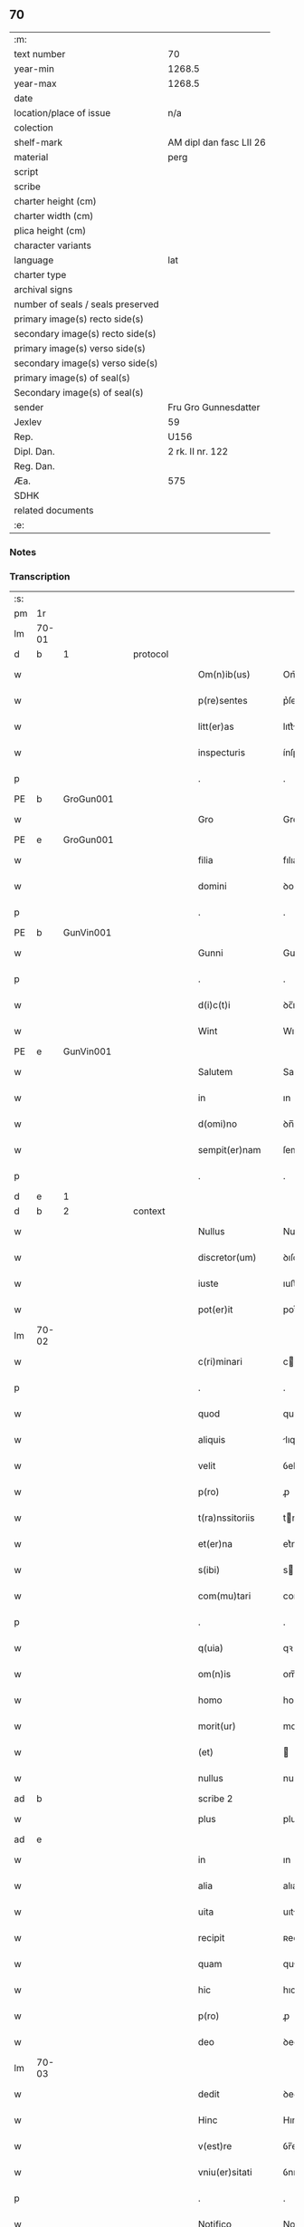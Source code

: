 ** 70

| :m:                               |                         |
| text number                       | 70                      |
| year-min                          | 1268.5                  |
| year-max                          | 1268.5                  |
| date                              |                         |
| location/place of issue           | n/a                     |
| colection                         |                         |
| shelf-mark                        | AM dipl dan fasc LII 26 |
| material                          | perg                    |
| script                            |                         |
| scribe                            |                         |
| charter height (cm)               |                         |
| charter width (cm)                |                         |
| plica height (cm)                 |                         |
| character variants                |                         |
| language                          | lat                     |
| charter type                      |                         |
| archival signs                    |                         |
| number of seals / seals preserved |                         |
| primary image(s) recto side(s)    |                         |
| secondary image(s) recto side(s)  |                         |
| primary image(s) verso side(s)    |                         |
| secondary image(s) verso side(s)  |                         |
| primary image(s) of seal(s)       |                         |
| Secondary image(s) of seal(s)     |                         |
| sender                            | Fru Gro Gunnesdatter    |
| Jexlev                            | 59                      |
| Rep.                              | U156                    |
| Dipl. Dan.                        | 2 rk. II nr. 122        |
| Reg. Dan.                         |                         |
| Æa.                               | 575                     |
| SDHK                              |                         |
| related documents                 |                         |
| :e:                               |                         |

*** Notes


*** Transcription
| :s: |       |   |   |   |   |                   |              |             |   |   |        |     |   |   |    |       |          |          |  |    |    |    |    |
| pm  | 1r    |   |   |   |   |                   |              |             |   |   |        |     |   |   |    |       |          |          |  |    |    |    |    |
| lm  | 70-01 |   |   |   |   |                   |              |             |   |   |        |     |   |   |    |       |          |          |  |    |    |    |    |
| d  | b     | 1  |   | protocol  |   |                   |              |             |   |   |        |     |   |   |    |       |          |          |  |    |    |    |    |
| w   |       |   |   |   |   | Om(n)ib(us)       | Om̅ıbꝫ        |             |   |   |        | lat |   |   |    | 70-01 | 1:protocol |          |  |    |    |    |    |
| w   |       |   |   |   |   | p(re)sentes       | p͛ſentes      |             |   |   |        | lat |   |   |    | 70-01 | 1:protocol |          |  |    |    |    |    |
| w   |       |   |   |   |   | litt(er)as        | lıtt͛s       |             |   |   |        | lat |   |   |    | 70-01 | 1:protocol |          |  |    |    |    |    |
| w   |       |   |   |   |   | inspecturis       | ínſpeurıs   |             |   |   |        | lat |   |   |    | 70-01 | 1:protocol |          |  |    |    |    |    |
| p   |       |   |   |   |   | .                 | .            |             |   |   |        | lat |   |   |    | 70-01 | 1:protocol |          |  |    |    |    |    |
| PE  | b     | GroGun001  |   |   |   |                   |              |             |   |   |        |     |   |   |    |       |          |          |  |    |    |    |    |
| w   |       |   |   |   |   | Gro               | Gro          |             |   |   |        | lat |   |   |    | 70-01 | 1:protocol |          |  |314|    |    |    |
| PE  | e     | GroGun001  |   |   |   |                   |              |             |   |   |        |     |   |   |    |       |          |          |  |    |    |    |    |
| w   |       |   |   |   |   | filia             | fılıa        |             |   |   |        | lat |   |   |    | 70-01 | 1:protocol |          |  |    |    |    |    |
| w   |       |   |   |   |   | domini            | ꝺomíní       |             |   |   |        | lat |   |   |    | 70-01 | 1:protocol |          |  |    |    |    |    |
| p   |       |   |   |   |   | .                 | .            |             |   |   |        | lat |   |   |    | 70-01 | 1:protocol |          |  |    |    |    |    |
| PE  | b     | GunVin001  |   |   |   |                   |              |             |   |   |        |     |   |   |    |       |          |          |  |    |    |    |    |
| w   |       |   |   |   |   | Gunni             | Gunnı        |             |   |   |        | lat |   |   |    | 70-01 | 1:protocol |          |  |315|    |    |    |
| p   |       |   |   |   |   | .                 | .            |             |   |   |        | lat |   |   |    | 70-01 | 1:protocol |          |  |315|    |    |    |
| w   |       |   |   |   |   | d(i)c(t)i         | ꝺc̅ı          |             |   |   |        | lat |   |   |    | 70-01 | 1:protocol |          |  |315|    |    |    |
| w   |       |   |   |   |   | Wint              | Wınt         |             |   |   |        | lat |   |   |    | 70-01 | 1:protocol |          |  |315|    |    |    |
| PE  | e     | GunVin001  |   |   |   |                   |              |             |   |   |        |     |   |   |    |       |          |          |  |    |    |    |    |
| w   |       |   |   |   |   | Salutem           | Salutem      |             |   |   |        | lat |   |   |    | 70-01 | 1:protocol |          |  |    |    |    |    |
| w   |       |   |   |   |   | in                | ın           |             |   |   |        | lat |   |   |    | 70-01 | 1:protocol |          |  |    |    |    |    |
| w   |       |   |   |   |   | d(omi)no          | ꝺn̅o          |             |   |   |        | lat |   |   |    | 70-01 | 1:protocol |          |  |    |    |    |    |
| w   |       |   |   |   |   | sempit(er)nam     | ſempıt͛nm    |             |   |   |        | lat |   |   |    | 70-01 | 1:protocol |          |  |    |    |    |    |
| p   |       |   |   |   |   | .                 | .            |             |   |   |        | lat |   |   |    | 70-01 | 1:protocol |          |  |    |    |    |    |
| d  | e     | 1  |   |   |   |                   |              |             |   |   |        |     |   |   |    |       |          |          |  |    |    |    |    |
| d  | b     | 2  |   | context  |   |                   |              |             |   |   |        |     |   |   |    |       |          |          |  |    |    |    |    |
| w   |       |   |   |   |   | Nullus            | Nullus       |             |   |   |        | lat |   |   |    | 70-01 | 2:context |          |  |    |    |    |    |
| w   |       |   |   |   |   | discretor(um)     | ꝺıſcretoꝝ    |             |   |   |        | lat |   |   |    | 70-01 | 2:context |          |  |    |    |    |    |
| w   |       |   |   |   |   | iuste             | ıuﬅe         |             |   |   |        | lat |   |   |    | 70-01 | 2:context |          |  |    |    |    |    |
| w   |       |   |   |   |   | pot(er)it         | pot͛ıt        |             |   |   |        | lat |   |   |    | 70-01 | 2:context |          |  |    |    |    |    |
| lm  | 70-02 |   |   |   |   |                   |              |             |   |   |        |     |   |   |    |       |          |          |  |    |    |    |    |
| w   |       |   |   |   |   | c(ri)minari       | cmınɼí     |             |   |   |        | lat |   |   |    | 70-02 | 2:context |          |  |    |    |    |    |
| p   |       |   |   |   |   | .                 | .            |             |   |   |        | lat |   |   |    | 70-02 | 2:context |          |  |    |    |    |    |
| w   |       |   |   |   |   | quod              | quoꝺ         |             |   |   |        | lat |   |   |    | 70-02 | 2:context |          |  |    |    |    |    |
| w   |       |   |   |   |   | aliquis           | lıquıs      |             |   |   |        | lat |   |   |    | 70-02 | 2:context |          |  |    |    |    |    |
| w   |       |   |   |   |   | velit             | ỽelıt        |             |   |   |        | lat |   |   |    | 70-02 | 2:context |          |  |    |    |    |    |
| w   |       |   |   |   |   | p(ro)             | ꝓ            |             |   |   |        | lat |   |   |    | 70-02 | 2:context |          |  |    |    |    |    |
| w   |       |   |   |   |   | t(ra)nssitoriis   | tnſſıtoꝛíís |             |   |   |        | lat |   |   |    | 70-02 | 2:context |          |  |    |    |    |    |
| w   |       |   |   |   |   | et(er)na          | et͛na         |             |   |   |        | lat |   |   |    | 70-02 | 2:context |          |  |    |    |    |    |
| w   |       |   |   |   |   | s(ibi)            | s           |             |   |   |        | lat |   |   |    | 70-02 | 2:context |          |  |    |    |    |    |
| w   |       |   |   |   |   | com(mu)tari       | com͛trí      |             |   |   |        | lat |   |   |    | 70-02 | 2:context |          |  |    |    |    |    |
| p   |       |   |   |   |   | .                 | .            |             |   |   |        | lat |   |   |    | 70-02 | 2:context |          |  |    |    |    |    |
| w   |       |   |   |   |   | q(uia)            | qꝛ           |             |   |   |        | lat |   |   |    | 70-02 | 2:context |          |  |    |    |    |    |
| w   |       |   |   |   |   | om(n)is           | om̅ıs         |             |   |   |        | lat |   |   |    | 70-02 | 2:context |          |  |    |    |    |    |
| w   |       |   |   |   |   | homo              | homo         |             |   |   |        | lat |   |   |    | 70-02 | 2:context |          |  |    |    |    |    |
| w   |       |   |   |   |   | morit(ur)         | moꝛıtꝰ       |             |   |   |        | lat |   |   |    | 70-02 | 2:context |          |  |    |    |    |    |
| w   |       |   |   |   |   | (et)              |             |             |   |   |        | lat |   |   |    | 70-02 | 2:context |          |  |    |    |    |    |
| w   |       |   |   |   |   | nullus            | nullus       |             |   |   |        | lat |   |   |    | 70-02 | 2:context |          |  |    |    |    |    |
| ad  | b     |   |   |   |   | scribe 2          |              | supralinear |   |   |        |     |   |   |    |       |          |          |  |    |    |    |    |
| w   |       |   |   |   |   | plus              | pluſ         |             |   |   |        | lat |   |   |    | 70-02 | 2:context |          |  |    |    |    |    |
| ad  | e     |   |   |   |   |                   |              |             |   |   |        |     |   |   |    |       |          |          |  |    |    |    |    |
| w   |       |   |   |   |   | in                | ın           |             |   |   |        | lat |   |   |    | 70-02 | 2:context |          |  |    |    |    |    |
| w   |       |   |   |   |   | alia              | alıa         |             |   |   |        | lat |   |   |    | 70-02 | 2:context |          |  |    |    |    |    |
| w   |       |   |   |   |   | uita              | uıt         |             |   |   |        | lat |   |   |    | 70-02 | 2:context |          |  |    |    |    |    |
| w   |       |   |   |   |   | recipit           | ʀecıpıt      |             |   |   |        | lat |   |   |    | 70-02 | 2:context |          |  |    |    |    |    |
| w   |       |   |   |   |   | quam              | qum         |             |   |   |        | lat |   |   |    | 70-02 | 2:context |          |  |    |    |    |    |
| w   |       |   |   |   |   | hic               | hıc          |             |   |   |        | lat |   |   |    | 70-02 | 2:context |          |  |    |    |    |    |
| w   |       |   |   |   |   | p(ro)             | ꝓ            |             |   |   |        | lat |   |   |    | 70-02 | 2:context |          |  |    |    |    |    |
| w   |       |   |   |   |   | deo               | ꝺeo          |             |   |   |        | lat |   |   |    | 70-02 | 2:context |          |  |    |    |    |    |
| lm  | 70-03 |   |   |   |   |                   |              |             |   |   |        |     |   |   |    |       |          |          |  |    |    |    |    |
| w   |       |   |   |   |   | dedit             | ꝺeꝺıt        |             |   |   |        | lat |   |   |    | 70-03 | 2:context |          |  |    |    |    |    |
| w   |       |   |   |   |   | Hinc              | Hınc         |             |   |   |        | lat |   |   |    | 70-03 | 2:context |          |  |    |    |    |    |
| w   |       |   |   |   |   | v(est)re          | ỽr̅e          |             |   |   |        | lat |   |   |    | 70-03 | 2:context |          |  |    |    |    |    |
| w   |       |   |   |   |   | vniu(er)sitati    | ỽnıu͛ſıttı   |             |   |   |        | lat |   |   |    | 70-03 | 2:context |          |  |    |    |    |    |
| p   |       |   |   |   |   | .                 | .            |             |   |   |        | lat |   |   |    | 70-03 | 2:context |          |  |    |    |    |    |
| w   |       |   |   |   |   | Notifico          | Notıfıco     |             |   |   |        | lat |   |   |    | 70-03 | 2:context |          |  |    |    |    |    |
| w   |       |   |   |   |   | p(er)             | ꝑ            |             |   |   |        | lat |   |   |    | 70-03 | 2:context |          |  |    |    |    |    |
| w   |       |   |   |   |   | p(re)sentes       | p͛ſentes      |             |   |   |        | lat |   |   |    | 70-03 | 2:context |          |  |    |    |    |    |
| p   |       |   |   |   |   | .                 | .            |             |   |   |        | lat |   |   |    | 70-03 | 2:context |          |  |    |    |    |    |
| w   |       |   |   |   |   | q(uod)            | ꝙ            |             |   |   |        | lat |   |   |    | 70-03 | 2:context |          |  |    |    |    |    |
| w   |       |   |   |   |   | ego               | ego          |             |   |   |        | lat |   |   |    | 70-03 | 2:context |          |  |    |    |    |    |
| p   |       |   |   |   |   | .                 | .            |             |   |   |        | lat |   |   |    | 70-03 | 2:context |          |  |    |    |    |    |
| PE  | b     | GroGun001  |   |   |   |                   |              |             |   |   |        |     |   |   |    |       |          |          |  |    |    |    |    |
| w   |       |   |   |   |   | Gro               | Gɼo          |             |   |   |        | lat |   |   |    | 70-03 | 2:context |          |  |316|    |    |    |
| PE  | e     | GroGun001  |   |   |   |                   |              |             |   |   |        |     |   |   |    |       |          |          |  |    |    |    |    |
| w   |       |   |   |   |   | que               | que          |             |   |   |        | lat |   |   |    | 70-03 | 2:context |          |  |    |    |    |    |
| w   |       |   |   |   |   | fui               | fuı          |             |   |   |        | lat |   |   |    | 70-03 | 2:context |          |  |    |    |    |    |
| w   |       |   |   |   |   | vxor              | ỽxoꝛ         |             |   |   |        | lat |   |   |    | 70-03 | 2:context |          |  |    |    |    |    |
| w   |       |   |   |   |   | d(omi)ni          | ꝺn̅ı          |             |   |   |        | lat |   |   |    | 70-03 | 2:context |          |  |    |    |    |    |
| PE  | b     | EsbVag001  |   |   |   |                   |              |             |   |   |        |     |   |   |    |       |          |          |  |    |    |    |    |
| w   |       |   |   |   |   | esberni           | eſbernı      |             |   |   |        | lat |   |   |    | 70-03 | 2:context |          |  |317|    |    |    |
| w   |       |   |   |   |   | Wowensun          | Wowenſun     |             |   |   |        | lat |   |   |    | 70-03 | 2:context |          |  |317|    |    |    |
| PE  | e     | EsbVag001  |   |   |   |                   |              |             |   |   |        |     |   |   |    |       |          |          |  |    |    |    |    |
| p   |       |   |   |   |   | .                 | .            |             |   |   |        | lat |   |   |    | 70-03 | 2:context |          |  |    |    |    |    |
| w   |       |   |   |   |   | n(on)             | n̅            |             |   |   |        | lat |   |   |    | 70-03 | 2:context |          |  |    |    |    |    |
| w   |       |   |   |   |   | timore            | tımoꝛe       |             |   |   |        | lat |   |   |    | 70-03 | 2:context |          |  |    |    |    |    |
| w   |       |   |   |   |   | afflicta          | fflı      |             |   |   |        | lat |   |   |    | 70-03 | 2:context |          |  |    |    |    |    |
| p   |       |   |   |   |   | .                 | .            |             |   |   |        | lat |   |   |    | 70-03 | 2:context |          |  |    |    |    |    |
| w   |       |   |   |   |   | n(ec)             | nͨ            |             |   |   |        | lat |   |   |    | 70-03 | 2:context |          |  |    |    |    |    |
| w   |       |   |   |   |   | suuasione         | ſuuſıone    |             |   |   |        | lat |   |   |    | 70-03 | 2:context |          |  |    |    |    |    |
| w   |       |   |   |   |   | alic(uius)        | lıcꝰ        |             |   |   |        | lat |   |   |    | 70-03 | 2:context |          |  |    |    |    |    |
| lm  | 70-04 |   |   |   |   |                   |              |             |   |   |        |     |   |   |    |       |          |          |  |    |    |    |    |
| w   |       |   |   |   |   | inducta           | ınꝺu       |             |   |   |        | lat |   |   |    | 70-04 | 2:context |          |  |    |    |    |    |
| p   |       |   |   |   |   | .                 | .            |             |   |   |        | lat |   |   |    | 70-04 | 2:context |          |  |    |    |    |    |
| w   |       |   |   |   |   | s(ed)             | ſꝫ           |             |   |   |        | lat |   |   |    | 70-04 | 2:context |          |  |    |    |    |    |
| w   |       |   |   |   |   | inspirac(i)one    | ınſpırc̅one  |             |   |   |        | lat |   |   |    | 70-04 | 2:context |          |  |    |    |    |    |
| w   |       |   |   |   |   | sp(iritus)        | ſp̅c          |             |   |   |        | lat |   |   |    | 70-04 | 2:context |          |  |    |    |    |    |
| w   |       |   |   |   |   | sancti            | ſanı        |             |   |   |        | lat |   |   |    | 70-04 | 2:context |          |  |    |    |    |    |
| p   |       |   |   |   |   | .                 | .            |             |   |   |        | lat |   |   |    | 70-04 | 2:context |          |  |    |    |    |    |
| w   |       |   |   |   |   | auxiliante        | uxılınte   |             |   |   |        | lat |   |   |    | 70-04 | 2:context |          |  |    |    |    |    |
| w   |       |   |   |   |   | dei               | ꝺeı          |             |   |   |        | lat |   |   |    | 70-04 | 2:context |          |  |    |    |    |    |
| w   |       |   |   |   |   | genit(ri)ce       | genıtce     |             |   |   |        | lat |   |   |    | 70-04 | 2:context |          |  |    |    |    |    |
| w   |       |   |   |   |   | maria             | mꝛı        |             |   |   |        | lat |   |   |    | 70-04 | 2:context |          |  |    |    |    |    |
| p   |       |   |   |   |   | .                 | .            |             |   |   |        | lat |   |   |    | 70-04 | 2:context |          |  |    |    |    |    |
| w   |       |   |   |   |   | Jn                | Jn           |             |   |   |        | lat |   |   |    | 70-04 | 2:context |          |  |    |    |    |    |
| w   |       |   |   |   |   | modu(m)           | moꝺu̅         |             |   |   |        | lat |   |   |    | 70-04 | 2:context |          |  |    |    |    |    |
| w   |       |   |   |   |   | subsc(ri)ptum     | ſubſcptum   |             |   |   |        | lat |   |   |    | 70-04 | 2:context |          |  |    |    |    |    |
| w   |       |   |   |   |   | p(ro)             | ꝓ            |             |   |   |        | lat |   |   |    | 70-04 | 2:context |          |  |    |    |    |    |
| w   |       |   |   |   |   | mea               | mea          |             |   |   |        | lat |   |   |    | 70-04 | 2:context |          |  |    |    |    |    |
| w   |       |   |   |   |   | voluntate         | ỽoluntte    |             |   |   |        | lat |   |   |    | 70-04 | 2:context |          |  |    |    |    |    |
| w   |       |   |   |   |   | dist(ri)bui       | ꝺıﬅbuı      |             |   |   |        | lat |   |   |    | 70-04 | 2:context |          |  |    |    |    |    |
| w   |       |   |   |   |   | bona              | bon         |             |   |   |        | lat |   |   |    | 70-04 | 2:context |          |  |    |    |    |    |
| w   |       |   |   |   |   | mea               | me          |             |   |   |        | lat |   |   |    | 70-04 | 2:context |          |  |    |    |    |    |
| p   |       |   |   |   |   | .                 | .            |             |   |   |        | lat |   |   |    | 70-04 | 2:context |          |  |    |    |    |    |
| w   |       |   |   |   |   | Claust(ro)        | Cluﬅͦ        |             |   |   |        | lat |   |   |    | 70-04 | 2:context |          |  |    |    |    |    |
| w   |       |   |   |   |   | soror(um)         | ſoꝛoꝝ        |             |   |   |        | lat |   |   |    | 70-04 | 2:context |          |  |    |    |    |    |
| w   |       |   |   |   |   | s(an)c(t)e        | ſc̅e          |             |   |   |        | lat |   |   |    | 70-04 | 2:context |          |  |    |    |    |    |
| lm  | 70-05 |   |   |   |   |                   |              |             |   |   |        |     |   |   |    |       |          |          |  |    |    |    |    |
| w   |       |   |   |   |   | Clare             | Cle         |             |   |   |        | lat |   |   |    | 70-05 | 2:context |          |  |    |    |    |    |
| p   |       |   |   |   |   | .                 | .            |             |   |   |        | lat |   |   |    | 70-05 | 2:context |          |  |    |    |    |    |
| w   |       |   |   |   |   | !Roskild¡         | !Roſkılꝺ¡    |             |   |   |        | lat |   |   |    | 70-05 | 2:context |          |  |    |    |    |    |
| w   |       |   |   |   |   | contuli           | contulı      |             |   |   |        | lat |   |   |    | 70-05 | 2:context |          |  |    |    |    |    |
| p   |       |   |   |   |   | .                 | .            |             |   |   |        | lat |   |   |    | 70-05 | 2:context |          |  |    |    |    |    |
| n   |       |   |   |   |   | v(que)            | ỽꝫ          |             |   |   | et-sup | lat |   |   |    | 70-05 | 2:context |          |  |    |    |    |    |
| p   |       |   |   |   |   | .                 | .            |             |   |   |        | lat |   |   |    | 70-05 | 2:context |          |  |    |    |    |    |
| w   |       |   |   |   |   | curias            | curıs       |             |   |   |        | lat |   |   |    | 70-05 | 2:context |          |  |    |    |    |    |
| p   |       |   |   |   |   | .                 | .            |             |   |   |        | lat |   |   |    | 70-05 | 2:context |          |  |    |    |    |    |
| w   |       |   |   |   |   | s(cilicet)        | ſ            |             |   |   |        | lat |   |   |    | 70-05 | 2:context |          |  |    |    |    |    |
| p   |       |   |   |   |   | .                 | .            |             |   |   |        | lat |   |   |    | 70-05 | 2:context |          |  |    |    |    |    |
| w   |       |   |   |   |   | curiam            | curım       |             |   |   |        | lat |   |   |    | 70-05 | 2:context |          |  |    |    |    |    |
| w   |       |   |   |   |   | meam              | mem         |             |   |   |        | lat |   |   |    | 70-05 | 2:context |          |  |    |    |    |    |
| w   |       |   |   |   |   | ⸌in⸍              | ⸌ın⸍         |             |   |   |        | lat |   |   |    | 70-05 | 2:context |          |  |    |    |    |    |
| PL  | b     |   |   |   |   |                   |              |             |   |   |        |     |   |   |    |       |          |          |  |    |    |    |    |
| w   |       |   |   |   |   | styhfnø           | ﬅyhfnø       |             |   |   |        | lat |   |   |    | 70-05 | 2:context |          |  |    |    |315|    |
| PL  | e     |   |   |   |   |                   |              |             |   |   |        |     |   |   |    |       |          |          |  |    |    |    |    |
| p   |       |   |   |   |   | .                 | .            |             |   |   |        | lat |   |   |    | 70-05 | 2:context |          |  |    |    |    |    |
| w   |       |   |   |   |   | (et)              |             |             |   |   |        | lat |   |   |    | 70-05 | 2:context |          |  |    |    |    |    |
| w   |       |   |   |   |   | curiam            | curım       |             |   |   |        | lat |   |   |    | 70-05 | 2:context |          |  |    |    |    |    |
| w   |       |   |   |   |   | in                | ın           |             |   |   |        | lat |   |   |    | 70-05 | 2:context |          |  |    |    |    |    |
| PL  | b     |   |   |   |   |                   |              |             |   |   |        |     |   |   |    |       |          |          |  |    |    |    |    |
| w   |       |   |   |   |   | bahrthorp         | bahrthoꝛp    |             |   |   |        | lat |   |   |    | 70-05 | 2:context |          |  |    |    |316|    |
| PL  | e     |   |   |   |   |                   |              |             |   |   |        |     |   |   |    |       |          |          |  |    |    |    |    |
| p   |       |   |   |   |   | .                 | .            |             |   |   |        | lat |   |   |    | 70-05 | 2:context |          |  |    |    |    |    |
| w   |       |   |   |   |   | (et)              |             |             |   |   |        | lat |   |   |    | 70-05 | 2:context |          |  |    |    |    |    |
| w   |       |   |   |   |   | curiam            | curım       |             |   |   |        | lat |   |   |    | 70-05 | 2:context |          |  |    |    |    |    |
| w   |       |   |   |   |   | in                | ın           |             |   |   |        | lat |   |   |    | 70-05 | 2:context |          |  |    |    |    |    |
| PL  | b     |   |   |   |   |                   |              |             |   |   |        |     |   |   |    |       |          |          |  |    |    |    |    |
| w   |       |   |   |   |   | styfhring         | ﬅyfhrıng     |             |   |   |        | lat |   |   |    | 70-05 | 2:context |          |  |    |    |317|    |
| PL  | e     |   |   |   |   |                   |              |             |   |   |        |     |   |   |    |       |          |          |  |    |    |    |    |
| w   |       |   |   |   |   | cum               | cum          |             |   |   |        | lat |   |   |    | 70-05 | 2:context |          |  |    |    |    |    |
| w   |       |   |   |   |   | molendino         | molenꝺíno    |             |   |   |        | lat |   |   |    | 70-05 | 2:context |          |  |    |    |    |    |
| lm  | 70-06 |   |   |   |   |                   |              |             |   |   |        |     |   |   |    |       |          |          |  |    |    |    |    |
| w   |       |   |   |   |   | ibidem            | ıbıꝺem       |             |   |   |        | lat |   |   |    | 70-06 | 2:context |          |  |    |    |    |    |
| p   |       |   |   |   |   | .                 | .            |             |   |   |        | lat |   |   |    | 70-06 | 2:context |          |  |    |    |    |    |
| w   |       |   |   |   |   | duas              | ꝺuas         |             |   |   |        | lat |   |   |    | 70-06 | 2:context |          |  |    |    |    |    |
| w   |       |   |   |   |   | curias            | curıs       |             |   |   |        | lat |   |   |    | 70-06 | 2:context |          |  |    |    |    |    |
| w   |       |   |   |   |   | in                | ın           |             |   |   |        | lat |   |   |    | 70-06 | 2:context |          |  |    |    |    |    |
| PL  | b     |   |   |   |   |                   |              |             |   |   |        |     |   |   |    |       |          |          |  |    |    |    |    |
| w   |       |   |   |   |   | thyud             | thyuꝺ        |             |   |   |        | lat |   |   |    | 70-06 | 2:context |          |  |    |    |318|    |
| PL  | e     |   |   |   |   |                   |              |             |   |   |        |     |   |   |    |       |          |          |  |    |    |    |    |
| w   |       |   |   |   |   | villa             | ỽıll        |             |   |   |        | lat |   |   |    | 70-06 | 2:context |          |  |    |    |    |    |
| p   |       |   |   |   |   | .                 | .            |             |   |   |        | lat |   |   |    | 70-06 | 2:context |          |  |    |    |    |    |
| PL  | b     |   |   |   |   |                   |              |             |   |   |        |     |   |   |    |       |          |          |  |    |    |    |    |
| w   |       |   |   |   |   | !høstrlid¡        | høﬅrᷝıꝺ       |             |   |   |        | lat |   |   |    | 70-06 | 2:context |          |  |    |    |319|    |
| PL  | e     |   |   |   |   |                   |              |             |   |   |        |     |   |   |    |       |          |          |  |    |    |    |    |
| w   |       |   |   |   |   | Hec               | Hec          |             |   |   |        | lat |   |   |    | 70-06 | 2:context |          |  |    |    |    |    |
| w   |       |   |   |   |   | quinq(ue)         | quınqꝫ       |             |   |   |        | lat |   |   |    | 70-06 | 2:context |          |  |    |    |    |    |
| w   |       |   |   |   |   | curias            | curıs       |             |   |   |        | lat |   |   |    | 70-06 | 2:context |          |  |    |    |    |    |
| w   |       |   |   |   |   | cu(m)             | cu̅           |             |   |   |        | lat |   |   |    | 70-06 | 2:context |          |  |    |    |    |    |
| w   |       |   |   |   |   | om(n)ib(us)       | om̅ıbꝫ        |             |   |   |        | lat |   |   |    | 70-06 | 2:context |          |  |    |    |    |    |
| w   |       |   |   |   |   | p(er)tinenciis    | ꝑtınencíís   |             |   |   |        | lat |   |   |    | 70-06 | 2:context |          |  |    |    |    |    |
| w   |       |   |   |   |   | suis              | ſuıs         |             |   |   |        | lat |   |   |    | 70-06 | 2:context |          |  |    |    |    |    |
| w   |       |   |   |   |   | mobilib(us)       | mobılıbꝫ     |             |   |   |        | lat |   |   |    | 70-06 | 2:context |          |  |    |    |    |    |
| w   |       |   |   |   |   | (et)              |             |             |   |   |        | lat |   |   |    | 70-06 | 2:context |          |  |    |    |    |    |
| w   |       |   |   |   |   | in mobilib(us)    | ın mobılıbꝫ  |             |   |   |        | lat |   |   |    | 70-06 | 2:context |          |  |    |    |    |    |
| w   |       |   |   |   |   | cu(m)             | cu̅           |             |   |   |        | lat |   |   |    | 70-06 | 2:context |          |  |    |    |    |    |
| w   |       |   |   |   |   | molendino         | molenꝺıno    |             |   |   |        | lat |   |   |    | 70-06 | 2:context |          |  |    |    |    |    |
| w   |       |   |   |   |   | sup(ra)dict⸠0⸡o   | ſupꝺı⸠0⸡o  |             |   |   |        | lat |   |   |    | 70-06 | 2:context |          |  |    |    |    |    |
| lm  | 70-07 |   |   |   |   |                   |              |             |   |   |        |     |   |   |    |       |          |          |  |    |    |    |    |
| w   |       |   |   |   |   | contuli           | contulı      |             |   |   |        | lat |   |   |    | 70-07 | 2:context |          |  |    |    |    |    |
| w   |       |   |   |   |   | claust(ro)        | cluﬅͦ        |             |   |   |        | lat |   |   |    | 70-07 | 2:context |          |  |    |    |    |    |
| w   |       |   |   |   |   | sup(er)iu(us)     | ſuꝑıuꝰ       |             |   |   |        | lat |   |   |    | 70-07 | 2:context |          |  |    |    |    |    |
| w   |       |   |   |   |   | memorato          | memoꝛto     |             |   |   |        | lat |   |   |    | 70-07 | 2:context |          |  |    |    |    |    |
| p   |       |   |   |   |   | .                 | .            |             |   |   |        | lat |   |   |    | 70-07 | 2:context |          |  |    |    |    |    |
| w   |       |   |   |   |   | siquis            | ſıquıs       |             |   |   |        | lat |   |   |    | 70-07 | 2:context |          |  |    |    |    |    |
| de  | b     |   |   |   |   |                   | erasure      |             |   |   |        |     |   |   |    |       |          |          |  |    |    |    |    |
| w   |       |   |   |   |   | h(u)i(us)         | hı᷒           |             |   |   |        | lat |   |   |    | 70-07 | 2:context |          |  |    |    |    |    |
| de  | e     |   |   |   |   |                   |              |             |   |   |        |     |   |   |    |       |          |          |  |    |    |    |    |
| w   |       |   |   |   |   | claust(rum)       | clauﬅͫ        |             |   |   |        | lat |   |   |    | 70-07 | 2:context |          |  |    |    |    |    |
| w   |       |   |   |   |   | spoliau(er)it     | ſpolıu͛ıt    |             |   |   |        | lat |   |   |    | 70-07 | 2:context |          |  |    |    |    |    |
| w   |       |   |   |   |   | h(u)i(us)         | hı᷒           |             |   |   |        | lat |   |   |    | 70-07 | 2:context |          |  |    |    |    |    |
| w   |       |   |   |   |   | bonis             | bonís        |             |   |   |        | lat |   |   |    | 70-07 | 2:context |          |  |    |    |    |    |
| w   |       |   |   |   |   | p(ri)uet          | puet        |             |   |   |        | lat |   |   |    | 70-07 | 2:context |          |  |    |    |    |    |
| w   |       |   |   |   |   | eu(m)             | eu̅           |             |   |   |        | lat |   |   |    | 70-07 | 2:context |          |  |    |    |    |    |
| w   |       |   |   |   |   | deus              | ꝺeus         |             |   |   |        | lat |   |   |    | 70-07 | 2:context |          |  |    |    |    |    |
| w   |       |   |   |   |   | uita              | uıt         |             |   |   |        | lat |   |   |    | 70-07 | 2:context |          |  |    |    |    |    |
| w   |       |   |   |   |   | gr(ati)e          | gr̅e          |             |   |   |        | lat |   |   |    | 70-07 | 2:context |          |  |    |    |    |    |
| w   |       |   |   |   |   | in                | ín           |             |   |   |        | lat |   |   |    | 70-07 | 2:context |          |  |    |    |    |    |
| w   |       |   |   |   |   | p(re)senti        | p͛ſentı       |             |   |   |        | lat |   |   |    | 70-07 | 2:context |          |  |    |    |    |    |
| p   |       |   |   |   |   | .                 | .            |             |   |   |        | lat |   |   |    | 70-07 | 2:context |          |  |    |    |    |    |
| w   |       |   |   |   |   | (et)              |             |             |   |   |        | lat |   |   |    | 70-07 | 2:context |          |  |    |    |    |    |
| w   |       |   |   |   |   | gl(ori)e          | gl̅e          |             |   |   |        | lat |   |   |    | 70-07 | 2:context |          |  |    |    |    |    |
| w   |       |   |   |   |   | in                | ın           |             |   |   |        | lat |   |   |    | 70-07 | 2:context |          |  |    |    |    |    |
| w   |       |   |   |   |   | fut(ur)o          | fut᷑o         |             |   |   |        | lat |   |   |    | 70-07 | 2:context |          |  |    |    |    |    |
| p   |       |   |   |   |   | .                 | .            |             |   |   |        | lat |   |   |    | 70-07 | 2:context |          |  |    |    |    |    |
| w   |       |   |   |   |   | dil(e)c(t)a       | ꝺılc̅        |             |   |   |        | lat |   |   |    | 70-07 | 2:context |          |  |    |    |    |    |
| w   |       |   |   |   |   | soror             | ſoꝛoꝛ        |             |   |   |        | lat |   |   |    | 70-07 | 2:context |          |  |    |    |    |    |
| w   |       |   |   |   |   | mea               | me          |             |   |   |        | lat |   |   |    | 70-07 | 2:context |          |  |    |    |    |    |
| w   |       |   |   |   |   | d(omi)na          | ꝺn̅          |             |   |   |        | lat |   |   |    | 70-07 | 2:context |          |  |    |    |    |    |
| lm  | 70-08 |   |   |   |   |                   |              |             |   |   |        |     |   |   |    |       |          |          |  |    |    |    |    |
| PE  | b     | MarGun001  |   |   |   |                   |              |             |   |   |        |     |   |   |    |       |          |          |  |    |    |    |    |
| w   |       |   |   |   |   | magareta          | mget      |             |   |   |        | lat |   |   |    | 70-08 | 2:context |          |  |318|    |    |    |
| PE  | e     | MarGun001  |   |   |   |                   |              |             |   |   |        |     |   |   |    |       |          |          |  |    |    |    |    |
| w   |       |   |   |   |   | Relicta           | Relı       |             |   |   |        | lat |   |   |    | 70-08 | 2:context |          |  |    |    |    |    |
| p   |       |   |   |   |   | .                 | .            |             |   |   |        | lat |   |   |    | 70-08 | 2:context |          |  |    |    |    |    |
| w   |       |   |   |   |   | d(omi)ni          | ꝺn̅ı          |             |   |   |        | lat |   |   |    | 70-08 | 2:context |          |  |    |    |    |    |
| PE  | b     | IveTag001  |   |   |   |                   |              |             |   |   |        |     |   |   |    |       |          |          |  |    |    |    |    |
| w   |       |   |   |   |   | Jwari             | Jwı         |             |   |   |        | lat |   |   |    | 70-08 | 2:context |          |  |319|    |    |    |
| w   |       |   |   |   |   | tachisun          | tchıſun     |             |   |   |        | lat |   |   |    | 70-08 | 2:context |          |  |319|    |    |    |
| PE  | e     | IveTag001  |   |   |   |                   |              |             |   |   |        |     |   |   |    |       |          |          |  |    |    |    |    |
| p   |       |   |   |   |   | .                 | .            |             |   |   |        | lat |   |   |    | 70-08 | 2:context |          |  |    |    |    |    |
| w   |       |   |   |   |   | tenet(ur)         | tenet᷑        |             |   |   |        | lat |   |   |    | 70-08 | 2:context |          |  |    |    |    |    |
| w   |       |   |   |   |   | m(ihi)            | m           |             |   |   |        | lat |   |   |    | 70-08 | 2:context |          |  |    |    |    |    |
| w   |       |   |   |   |   | p(er)soluere      | ꝑſoluere     |             |   |   |        | lat |   |   |    | 70-08 | 2:context |          |  |    |    |    |    |
| w   |       |   |   |   |   | centu(m)          | centu̅        |             |   |   |        | lat |   |   |    | 70-08 | 2:context |          |  |    |    |    |    |
| w   |       |   |   |   |   | marchis           | mchs       |             |   |   |        | lat |   |   |    | 70-08 | 2:context |          |  |    |    |    |    |
| w   |       |   |   |   |   | denarior(um)      | ꝺenıoꝝ      |             |   |   |        | lat |   |   |    | 70-08 | 2:context |          |  |    |    |    |    |
| w   |       |   |   |   |   | has               | hs          |             |   |   |        | lat |   |   |    | 70-08 | 2:context |          |  |    |    |    |    |
| w   |       |   |   |   |   | s(ibi)            | s           |             |   |   |        | lat |   |   |    | 70-08 | 2:context |          |  |    |    |    |    |
| w   |       |   |   |   |   | Relinquo          | Relınquo     |             |   |   |        | lat |   |   |    | 70-08 | 2:context |          |  |    |    |    |    |
| w   |       |   |   |   |   | lib(er)as         | lıb͛as        |             |   |   |        | lat |   |   |    | 70-08 | 2:context |          |  |    |    |    |    |
| w   |       |   |   |   |   | (et)              |             |             |   |   |        | lat |   |   |    | 70-08 | 2:context |          |  |    |    |    |    |
| w   |       |   |   |   |   | condono           | conꝺono      |             |   |   |        | lat |   |   |    | 70-08 | 2:context |          |  |    |    |    |    |
| w   |       |   |   |   |   | Alt(er)i          | lt͛ı         |             |   |   |        | lat |   |   |    | 70-08 | 2:context |          |  |    |    |    |    |
| w   |       |   |   |   |   | dil(e)c(t)e       | ꝺılc̅e        |             |   |   |        | lat |   |   |    | 70-08 | 2:context |          |  |    |    |    |    |
| w   |       |   |   |   |   | sorori            | ſoꝛoꝛí       |             |   |   |        | lat |   |   |    | 70-08 | 2:context |          |  |    |    |    |    |
| lm  | 70-09 |   |   |   |   |                   |              |             |   |   |        |     |   |   |    |       |          |          |  |    |    |    |    |
| w   |       |   |   |   |   | mee               | mee          |             |   |   |        | lat |   |   |    | 70-09 | 2:context |          |  |    |    |    |    |
| w   |       |   |   |   |   | d(omi)ne          | ꝺn̅e          |             |   |   |        | lat |   |   |    | 70-09 | 2:context |          |  |    |    |    |    |
| PE  | b     | BodGun001  |   |   |   |                   |              |             |   |   |        |     |   |   |    |       |          |          |  |    |    |    |    |
| de  | X     |   |   |   |   |                   | erasure      |             |   |   |        |     |   |   |    |       |          |          |  |    |    |    |    |
| w   |       |   |   |   |   | bo⸠l⸡theld        | bo⸠l⸡thelꝺ   |             |   |   |        | lat |   |   |    | 70-09 | 2:context |          |  |320|    |    |    |
| PE  | e     | BodGun001  |   |   |   |                   |              |             |   |   |        |     |   |   |    |       |          |          |  |    |    |    |    |
| w   |       |   |   |   |   | vxori             | ỽxoꝛı        |             |   |   |        | lat |   |   |    | 70-09 | 2:context |          |  |    |    |    |    |
| PE  | b     | NieKro001  |   |   |   |                   |              |             |   |   |        |     |   |   |    |       |          |          |  |    |    |    |    |
| w   |       |   |   |   |   | Nicolai           | Nıcolaı      |             |   |   |        | lat |   |   |    | 70-09 | 2:context |          |  |321|    |    |    |
| w   |       |   |   |   |   | Croc              | Cʀoc         |             |   |   |        | lat |   |   |    | 70-09 | 2:context |          |  |321|    |    |    |
| PE  | e     | NieKro001  |   |   |   |                   |              |             |   |   |        |     |   |   |    |       |          |          |  |    |    |    |    |
| w   |       |   |   |   |   | dedi              | ꝺeꝺı         |             |   |   |        | lat |   |   |    | 70-09 | 2:context |          |  |    |    |    |    |
| w   |       |   |   |   |   | curiam            | curım       |             |   |   |        | lat |   |   |    | 70-09 | 2:context |          |  |    |    |    |    |
| w   |       |   |   |   |   | meam              | mem         |             |   |   |        | lat |   |   |    | 70-09 | 2:context |          |  |    |    |    |    |
| w   |       |   |   |   |   | in                | ın           |             |   |   |        | lat |   |   |    | 70-09 | 2:context |          |  |    |    |    |    |
| PL  | b     |   |   |   |   |                   |              |             |   |   |        |     |   |   |    |       |          |          |  |    |    |    |    |
| w   |       |   |   |   |   | budorp            | buꝺoꝛp       |             |   |   |        | lat |   |   |    | 70-09 | 2:context |          |  |    |    |320|    |
| PL  | e     |   |   |   |   |                   |              |             |   |   |        |     |   |   |    |       |          |          |  |    |    |    |    |
| w   |       |   |   |   |   | valentem          | ỽlentem     |             |   |   |        | lat |   |   |    | 70-09 | 2:context |          |  |    |    |    |    |
| w   |       |   |   |   |   | centu(m)          | centu̅        |             |   |   |        | lat |   |   |    | 70-09 | 2:context |          |  |    |    |    |    |
| w   |       |   |   |   |   | m(a)r(chis)       | mr.         |             |   |   |        | lat |   |   |    | 70-09 | 2:context |          |  |    |    |    |    |
| w   |       |   |   |   |   | den(ariorum)      | ꝺen̅          |             |   |   |        | lat |   |   |    | 70-09 | 2:context |          |  |    |    |    |    |
| p   |       |   |   |   |   | .                 | .            |             |   |   |        | lat |   |   |    | 70-09 | 2:context |          |  |    |    |    |    |
| w   |       |   |   |   |   | exceptis          | exceptıs     |             |   |   |        | lat |   |   |    | 70-09 | 2:context |          |  |    |    |    |    |
| w   |       |   |   |   |   | duob(us)          | ꝺuobꝫ        |             |   |   |        | lat |   |   |    | 70-09 | 2:context |          |  |    |    |    |    |
| w   |       |   |   |   |   | ⸌lo(n)gis⸍        | ⸌lo̅gıſ⸍      |             |   |   |        | lat |   |   |    | 70-09 | 2:context |          |  |    |    |    |    |
| p   |       |   |   |   |   | /                 | /            |             |   |   |        | lat |   |   |    | 70-09 | 2:context |          |  |    |    |    |    |
| w   |       |   |   |   |   | rathelangi        | ʀthelngı   |             |   |   |        | lat |   |   |    | 70-09 | 2:context |          |  |    |    |    |    |
| lm  | 70-10 |   |   |   |   |                   |              |             |   |   |        |     |   |   |    |       |          |          |  |    |    |    |    |
| w   |       |   |   |   |   | que               | que          |             |   |   |        | lat |   |   |    | 70-10 | 2:context |          |  |    |    |    |    |
| w   |       |   |   |   |   | s(ibi)            |            |             |   |   |        | lat |   |   |    | 70-10 | 2:context |          |  |    |    |    |    |
| w   |       |   |   |   |   | n(on)             | n̅            |             |   |   |        | lat |   |   |    | 70-10 | 2:context |          |  |    |    |    |    |
| w   |       |   |   |   |   | dedi              | ꝺeꝺı         |             |   |   |        | lat |   |   |    | 70-10 | 2:context |          |  |    |    |    |    |
| p   |       |   |   |   |   | .                 | .            |             |   |   |        | lat |   |   |    | 70-10 | 2:context |          |  |    |    |    |    |
| w   |       |   |   |   |   | illud             | ılluꝺ        |             |   |   |        | lat |   |   |    | 70-10 | 2:context |          |  |    |    |    |    |
| w   |       |   |   |   |   | rat(h)elang       | ʀtͪelng     |             |   |   |        | lat |   |   |    | 70-10 | 2:context |          |  |    |    |    |    |
| w   |       |   |   |   |   | ad                | ꝺ           |             |   |   |        | lat |   |   |    | 70-10 | 2:context |          |  |    |    |    |    |
| w   |       |   |   |   |   | occidentem        | occıꝺentem   |             |   |   |        | lat |   |   |    | 70-10 | 2:context |          |  |    |    |    |    |
| w   |       |   |   |   |   | curie             | curıe        |             |   |   |        | lat |   |   |    | 70-10 | 2:context |          |  |    |    |    |    |
| w   |       |   |   |   |   | debent            | ꝺebent       |             |   |   |        | lat |   |   |    | 70-10 | 2:context |          |  |    |    |    |    |
| w   |       |   |   |   |   | habere            | habere       |             |   |   |        | lat |   |   |    | 70-10 | 2:context |          |  |    |    |    |    |
| w   |       |   |   |   |   | moniales          | monıales     |             |   |   |        | lat |   |   |    | 70-10 | 2:context |          |  |    |    |    |    |
| w   |       |   |   |   |   | in                | ın           |             |   |   |        | lat |   |   |    | 70-10 | 2:context |          |  |    |    |    |    |
| PL  | b     |   |   |   |   |                   |              |             |   |   |        |     |   |   |    |       |          |          |  |    |    |    |    |
| w   |       |   |   |   |   | Alb(ur)g          | lb᷑g         |             |   |   |        | lat |   |   |    | 70-10 | 2:context |          |  |    |    |321|    |
| PL  | e     |   |   |   |   |                   |              |             |   |   |        |     |   |   |    |       |          |          |  |    |    |    |    |
| w   |       |   |   |   |   | illud             | ılluꝺ        |             |   |   |        | lat |   |   |    | 70-10 | 2:context |          |  |    |    |    |    |
| w   |       |   |   |   |   | q(uod)            | ꝙ            |             |   |   |        | lat |   |   |    | 70-10 | 2:context |          |  |    |    |    |    |
| w   |       |   |   |   |   | stat              | ﬅt          |             |   |   |        | lat |   |   |    | 70-10 | 2:context |          |  |    |    |    |    |
| w   |       |   |   |   |   | ex                | ex           |             |   |   |        | lat |   |   |    | 70-10 | 2:context |          |  |    |    |    |    |
| w   |       |   |   |   |   | opposito          | ooſıto      |             |   |   |        | lat |   |   |    | 70-10 | 2:context |          |  |    |    |    |    |
| w   |       |   |   |   |   | moniales          | monıales     |             |   |   |        | lat |   |   |    | 70-10 | 2:context |          |  |    |    |    |    |
| w   |       |   |   |   |   | in                | ın           |             |   |   |        | lat |   |   |    | 70-10 | 2:context |          |  |    |    |    |    |
| PL  | b     |   |   |   |   |                   |              |             |   |   |        |     |   |   |    |       |          |          |  |    |    |    |    |
| w   |       |   |   |   |   | hunslund          | hunſlunꝺ     |             |   |   |        | lat |   |   |    | 70-10 | 2:context |          |  |    |    |322|    |
| PL  | e     |   |   |   |   |                   |              |             |   |   |        |     |   |   |    |       |          |          |  |    |    |    |    |
| p   |       |   |   |   |   | .                 | .            |             |   |   |        | lat |   |   |    | 70-10 | 2:context |          |  |    |    |    |    |
| PE  | b     | NieKro001  |   |   |   |                   |              |             |   |   |        |     |   |   |    |       |          |          |  |    |    |    |    |
| w   |       |   |   |   |   | Nicolau(s)        | Nıcoluꝰ     |             |   |   |        | lat |   |   |    | 70-10 | 2:context |          |  |322|    |    |    |
| lm  | 70-11 |   |   |   |   |                   |              |             |   |   |        |     |   |   |    |       |          |          |  |    |    |    |    |
| w   |       |   |   |   |   | vero              | ỽero         |             |   |   |        | lat |   |   |    | 70-11 | 2:context |          |  |322|    |    |    |
| w   |       |   |   |   |   | croc              | croc         |             |   |   |        | lat |   |   |    | 70-11 | 2:context |          |  |322|    |    |    |
| PE  | e     | NieKro001  |   |   |   |                   |              |             |   |   |        |     |   |   |    |       |          |          |  |    |    |    |    |
| w   |       |   |   |   |   | dil(e)c(tu)s      | ꝺılc̅s        |             |   |   |        | lat |   |   |    | 70-11 | 2:context |          |  |    |    |    |    |
| w   |       |   |   |   |   | soc(er)           | ſoc͛          |             |   |   |        | lat |   |   |    | 70-11 | 2:context |          |  |    |    |    |    |
| w   |       |   |   |   |   | meus              | meus         |             |   |   |        | lat |   |   |    | 70-11 | 2:context |          |  |    |    |    |    |
| w   |       |   |   |   |   | emit              | emít         |             |   |   |        | lat |   |   |    | 70-11 | 2:context |          |  |    |    |    |    |
| w   |       |   |   |   |   | a                 |             |             |   |   |        | lat |   |   |    | 70-11 | 2:context |          |  |    |    |    |    |
| w   |       |   |   |   |   | me                | me           |             |   |   |        | lat |   |   |    | 70-11 | 2:context |          |  |    |    |    |    |
| w   |       |   |   |   |   | duas              | ꝺuas         |             |   |   |        | lat |   |   |    | 70-11 | 2:context |          |  |    |    |    |    |
| w   |       |   |   |   |   | curias            | curıs       |             |   |   |        | lat |   |   |    | 70-11 | 2:context |          |  |    |    |    |    |
| w   |       |   |   |   |   | vnam              | ỽnm         |             |   |   |        | lat |   |   |    | 70-11 | 2:context |          |  |    |    |    |    |
| w   |       |   |   |   |   | in                | ın           |             |   |   |        | lat |   |   |    | 70-11 | 2:context |          |  |    |    |    |    |
| PL  | b     |   |   |   |   |                   |              |             |   |   |        |     |   |   |    |       |          |          |  |    |    |    |    |
| w   |       |   |   |   |   | budorp            | buꝺoꝛp       |             |   |   |        | lat |   |   |    | 70-11 | 2:context |          |  |    |    |323|    |
| PL  | e     |   |   |   |   |                   |              |             |   |   |        |     |   |   |    |       |          |          |  |    |    |    |    |
| w   |       |   |   |   |   | ad                | ꝺ           |             |   |   |        | lat |   |   |    | 70-11 | 2:context |          |  |    |    |    |    |
| w   |       |   |   |   |   | aust(ur)m         | uﬅ᷑m         |             |   |   |        | lat |   |   |    | 70-11 | 2:context |          |  |    |    |    |    |
| w   |       |   |   |   |   | ⸌(et)⸍            | ⸌⸍          |             |   |   |        | lat |   |   |    | 70-11 | 2:context |          |  |    |    |    |    |
| w   |       |   |   |   |   | aliam             | lım        |             |   |   |        | lat |   |   |    | 70-11 | 2:context |          |  |    |    |    |    |
| w   |       |   |   |   |   | in                | ín           |             |   |   |        | lat |   |   |    | 70-11 | 2:context |          |  |    |    |    |    |
| PL  | b     |   |   |   |   |                   |              |             |   |   |        |     |   |   |    |       |          |          |  |    |    |    |    |
| w   |       |   |   |   |   | grawelhøu         | grawelhøu    |             |   |   |        | lat |   |   |    | 70-11 | 2:context |          |  |    |    |324|    |
| PL  | e     |   |   |   |   |                   |              |             |   |   |        |     |   |   |    |       |          |          |  |    |    |    |    |
| w   |       |   |   |   |   | p(ro)             | ꝓ            |             |   |   |        | lat |   |   |    | 70-11 | 2:context |          |  |    |    |    |    |
| w   |       |   |   |   |   | p(re)cio          | p̅cıo         |             |   |   |        | lat |   |   |    | 70-11 | 2:context |          |  |    |    |    |    |
| w   |       |   |   |   |   | (con)petenti      | ꝯpetentı     |             |   |   |        | lat |   |   |    | 70-11 | 2:context |          |  |    |    |    |    |
| p   |       |   |   |   |   | .                 | .            |             |   |   |        | lat |   |   |    | 70-11 | 2:context |          |  |    |    |    |    |
| w   |       |   |   |   |   | vnam              | ỽnm         |             |   |   |        | lat |   |   |    | 70-11 | 2:context |          |  |    |    |    |    |
| w   |       |   |   |   |   | curiam            | curım       |             |   |   |        | lat |   |   |    | 70-11 | 2:context |          |  |    |    |    |    |
| w   |       |   |   |   |   | ⸌meam⸍            | ⸌mem⸍       |             |   |   |        | lat |   |   |    | 70-11 | 2:context |          |  |    |    |    |    |
| lm  | 70-12 |   |   |   |   |                   |              |             |   |   |        |     |   |   |    |       |          |          |  |    |    |    |    |
| w   |       |   |   |   |   | in                | ın           |             |   |   |        | lat |   |   |    | 70-12 | 2:context |          |  |    |    |    |    |
| PL  | b     |   |   |   |   |                   |              |             |   |   |        |     |   |   |    |       |          |          |  |    |    |    |    |
| w   |       |   |   |   |   | gunørstorp        | gunørﬅoꝛp    |             |   |   |        | lat |   |   |    | 70-12 | 2:context |          |  |    |    |325|    |
| PL  | e     |   |   |   |   |                   |              |             |   |   |        |     |   |   |    |       |          |          |  |    |    |    |    |
| w   |       |   |   |   |   | dedi              | ꝺeꝺı         |             |   |   |        | lat |   |   |    | 70-12 | 2:context |          |  |    |    |    |    |
| w   |       |   |   |   |   | ancille           | ncılle      |             |   |   |        | lat |   |   |    | 70-12 | 2:context |          |  |    |    |    |    |
| w   |       |   |   |   |   | mee               | mee          |             |   |   |        | lat |   |   |    | 70-12 | 2:context |          |  |    |    |    |    |
| PE  | b     | KatAnc001  |   |   |   |                   |              |             |   |   |        |     |   |   |    |       |          |          |  |    |    |    |    |
| w   |       |   |   |   |   | Katerine          | Kteríne     |             |   |   |        | lat |   |   |    | 70-12 | 2:context |          |  |323|    |    |    |
| PE  | e     | KatAnc001  |   |   |   |                   |              |             |   |   |        |     |   |   |    |       |          |          |  |    |    |    |    |
| w   |       |   |   |   |   | valentem          | ỽalentem     |             |   |   |        | lat |   |   |    | 70-12 | 2:context |          |  |    |    |    |    |
| de  | b     |   |   |   |   |                   | overstrike   |             |   |   |        |     |   |   |    |       |          |          |  |    |    |    |    |
| w   |       |   |   |   |   | sexaginta         | ſexgınt    |             |   |   |        | lat |   |   |    | 70-12 | 2:context |          |  |    |    |    |    |
| w   |       |   |   |   |   | mar(chas)         | mꝛ          |             |   |   |        | lat |   |   |    | 70-12 | 2:context |          |  |    |    |    |    |
| w   |       |   |   |   |   | den(ariorum)      | ꝺen̅          |             |   |   |        | lat |   |   |    | 70-12 | 2:context |          |  |    |    |    |    |
| de  | e     |   |   |   |   |                   |              |             |   |   |        |     |   |   |    |       |          |          |  |    |    |    |    |
| ad  | b     |   |   |   |   | scribe 2          |              | supralinear |   |   |        |     |   |   |    |       |          |          |  |    |    |    |    |
| p   |       |   |   |   |   | .                 | .            |             |   |   |        | lat |   |   |    | 70-12 | 2:context |          |  |    |    |    |    |
| n   |       |   |   |   |   | l                 | l            |             |   |   |        |     |   |   |    |       | 2:context |          |  |    |    |    |    |
| p   |       |   |   |   |   | .                 | .            |             |   |   |        | lat |   |   |    | 70-12 | 2:context |          |  |    |    |    |    |
| w   |       |   |   |   |   | mar(chas)         | mar          |             |   |   |        | lat |   |   |    | 70-12 | 2:context |          |  |    |    |    |    |
| p   |       |   |   |   |   | .                 | .            |             |   |   |        | lat |   |   |    | 70-12 | 2:context |          |  |    |    |    |    |
| w   |       |   |   |   |   | d(enariorum)      |             |             |   |   |        | lat |   |   |    | 70-12 | 2:context |          |  |    |    |    |    |
| p   |       |   |   |   |   | .                 | .            |             |   |   |        | lat |   |   |    | 70-12 | 2:context |          |  |    |    |    |    |
| ad  | e     |   |   |   |   |                   |              |             |   |   |        |     |   |   |    |       |          |          |  |    |    |    |    |
| w   |       |   |   |   |   | Tres              | Tres         |             |   |   |        | lat |   |   |    | 70-12 | 2:context |          |  |    |    |    |    |
| w   |       |   |   |   |   | curias            | curıs       |             |   |   |        | lat |   |   |    | 70-12 | 2:context |          |  |    |    |    |    |
| w   |       |   |   |   |   | meas              | meas         |             |   |   |        | lat |   |   |    | 70-12 | 2:context |          |  |    |    |    |    |
| w   |       |   |   |   |   | vnam              | ỽnm         |             |   |   |        | lat |   |   |    | 70-12 | 2:context |          |  |    |    |    |    |
| w   |       |   |   |   |   | videl(icet)       | ỽıꝺelꝫ       |             |   |   |        | lat |   |   |    | 70-12 | 2:context |          |  |    |    |    |    |
| w   |       |   |   |   |   | in                | ın           |             |   |   |        | lat |   |   |    | 70-12 | 2:context |          |  |    |    |    |    |
| PL  | b     |   |   |   |   |                   |              |             |   |   |        |     |   |   |    |       |          |          |  |    |    |    |    |
| w   |       |   |   |   |   | barthorp          | bꝛthoꝛp     |             |   |   |        | lat |   |   |    | 70-12 | 2:context |          |  |    |    |326|    |
| PL  | e     |   |   |   |   |                   |              |             |   |   |        |     |   |   |    |       |          |          |  |    |    |    |    |
| w   |       |   |   |   |   | (et)              |             |             |   |   |        | lat |   |   |    | 70-12 | 2:context |          |  |    |    |    |    |
| w   |       |   |   |   |   | duas              | ꝺuas         |             |   |   |        | lat |   |   |    | 70-12 | 2:context |          |  |    |    |    |    |
| w   |       |   |   |   |   | in                | ın           |             |   |   |        | lat |   |   |    | 70-12 | 2:context |          |  |    |    |    |    |
| PL  | b     |   |   |   |   |                   |              |             |   |   |        |     |   |   |    |       |          |          |  |    |    |    |    |
| w   |       |   |   |   |   | Wip(e)tohrp       | Wıpͤtohrp     |             |   |   |        | lat |   |   |    | 70-12 | 2:context |          |  |    |    |327|    |
| PL  | e     |   |   |   |   |                   |              |             |   |   |        |     |   |   |    |       |          |          |  |    |    |    |    |
| lm  | 70-13 |   |   |   |   |                   |              |             |   |   |        |     |   |   |    |       |          |          |  |    |    |    |    |
| w   |       |   |   |   |   | pono              | pono         |             |   |   |        | lat |   |   |    | 70-13 | 2:context |          |  |    |    |    |    |
| w   |       |   |   |   |   | p(ro)             | ꝓ            |             |   |   |        | lat |   |   |    | 70-13 | 2:context |          |  |    |    |    |    |
| w   |       |   |   |   |   | debitis           | ꝺebıtıs      |             |   |   |        | lat |   |   |    | 70-13 | 2:context |          |  |    |    |    |    |
| w   |       |   |   |   |   | meis              | meıs         |             |   |   |        | lat |   |   |    | 70-13 | 2:context |          |  |    |    |    |    |
| w   |       |   |   |   |   | (et)              |             |             |   |   |        | lat |   |   |    | 70-13 | 2:context |          |  |    |    |    |    |
| w   |       |   |   |   |   | expensis          | expenſıs     |             |   |   |        | lat |   |   |    | 70-13 | 2:context |          |  |    |    |    |    |
| w   |       |   |   |   |   | (et)              |             |             |   |   |        | lat |   |   |    | 70-13 | 2:context |          |  |    |    |    |    |
| w   |       |   |   |   |   | debitis           | ꝺebıtıs      |             |   |   |        | lat |   |   |    | 70-13 | 2:context |          |  |    |    |    |    |
| w   |       |   |   |   |   | mat(ri)s          | mats        |             |   |   |        | lat |   |   |    | 70-13 | 2:context |          |  |    |    |    |    |
| w   |       |   |   |   |   | mee               | mee          |             |   |   |        | lat |   |   |    | 70-13 | 2:context |          |  |    |    |    |    |
| w   |       |   |   |   |   | de                | ꝺe           |             |   |   |        | lat |   |   |    | 70-13 | 2:context |          |  |    |    |    |    |
| w   |       |   |   |   |   | p(re)ciis         | p̅cíís        |             |   |   |        | lat |   |   |    | 70-13 | 2:context |          |  |    |    |    |    |
| w   |       |   |   |   |   | dictar(um)        | ꝺıctꝝ       |             |   |   |        | lat |   |   |    | 70-13 | 2:context |          |  |    |    |    |    |
| w   |       |   |   |   |   | curiar(um)        | curıꝝ       |             |   |   |        | lat |   |   |    | 70-13 | 2:context |          |  |    |    |    |    |
| w   |       |   |   |   |   | pono              | pono         |             |   |   |        | lat |   |   |    | 70-13 | 2:context |          |  |    |    |    |    |
| w   |       |   |   |   |   | viginti           | ỽıgıntı      |             |   |   |        | lat |   |   |    | 70-13 | 2:context |          |  |    |    |    |    |
| w   |       |   |   |   |   | m(a)r(chis)       | mr          |             |   |   |        | lat |   |   |    | 70-13 | 2:context |          |  |    |    |    |    |
| w   |       |   |   |   |   | den(ariorum)      | ꝺen̅          |             |   |   |        | lat |   |   |    | 70-13 | 2:context |          |  |    |    |    |    |
| w   |       |   |   |   |   | p(ro)             | ꝓ            |             |   |   |        | lat |   |   |    | 70-13 | 2:context |          |  |    |    |    |    |
| w   |       |   |   |   |   | p(er)soluendis    | ꝑſoluenꝺıs   |             |   |   |        | lat |   |   |    | 70-13 | 2:context |          |  |    |    |    |    |
| w   |       |   |   |   |   | debitis           | ꝺebıtıs      |             |   |   |        | lat |   |   |    | 70-13 | 2:context |          |  |    |    |    |    |
| w   |       |   |   |   |   | mat(ri)s          | mats        |             |   |   |        | lat |   |   |    | 70-13 | 2:context |          |  |    |    |    |    |
| w   |       |   |   |   |   | mee               | mee          |             |   |   |        | lat |   |   |    | 70-13 | 2:context |          |  |    |    |    |    |
| lm  | 70-14 |   |   |   |   |                   |              |             |   |   |        |     |   |   |    |       |          |          |  |    |    |    |    |
| w   |       |   |   |   |   | (et)              |             |             |   |   |        | lat |   |   |    | 70-14 | 2:context |          |  |    |    |    |    |
| n   |       |   |   |   |   | xiiii             | xıııı        |             |   |   |        | lat |   |   |    | 70-14 | 2:context |          |  |    |    |    |    |
| p   |       |   |   |   |   | .                 | .            |             |   |   |        | lat |   |   |    | 70-14 | 2:context |          |  |    |    |    |    |
| w   |       |   |   |   |   | mar(chas)         | mꝛ          |             |   |   |        | lat |   |   |    | 70-14 | 2:context |          |  |    |    |    |    |
| p   |       |   |   |   |   | .                 | .            |             |   |   |        | lat |   |   |    | 70-14 | 2:context |          |  |    |    |    |    |
| w   |       |   |   |   |   | den(ariorum)      | ꝺen̅          |             |   |   |        | lat |   |   |    | 70-14 | 2:context |          |  |    |    |    |    |
| w   |       |   |   |   |   | (con)fero         | ꝯfero        |             |   |   |        | lat |   |   |    | 70-14 | 2:context |          |  |    |    |    |    |
| n   |       |   |   |   |   | xiiii             | xıııı        |             |   |   |        | lat |   |   |    | 70-14 | 2:context |          |  |    |    |    |    |
| w   |       |   |   |   |   | hospitalib(us)    | hoſpıtlıbꝫ  |             |   |   |        | lat |   |   |    | 70-14 | 2:context |          |  |    |    |    |    |
| w   |       |   |   |   |   | in                | ın           |             |   |   |        | lat |   |   |    | 70-14 | 2:context |          |  |    |    |    |    |
| w   |       |   |   |   |   | Jucia             | Jucí        |             |   |   |        | lat |   |   |    | 70-14 | 2:context |          |  |    |    |    |    |
| w   |       |   |   |   |   | claust(ro)        | cluﬅͦ        |             |   |   |        | lat |   |   |    | 70-14 | 2:context |          |  |    |    |    |    |
| PL  | b     |   |   |   |   |                   |              |             |   |   |        |     |   |   |    |       |          |          |  |    |    |    |    |
| w   |       |   |   |   |   | Westerwich        | Weﬅerwıch    |             |   |   |        | lat |   |   |    | 70-14 | 2:context |          |  |    |    |328|    |
| PL  | e     |   |   |   |   |                   |              |             |   |   |        |     |   |   |    |       |          |          |  |    |    |    |    |
| w   |       |   |   |   |   | (et)              |             |             |   |   |        | lat |   |   |    | 70-14 | 2:context |          |  |    |    |    |    |
| PL  | b     |   |   |   |   |                   |              |             |   |   |        |     |   |   |    |       |          |          |  |    |    |    |    |
| w   |       |   |   |   |   | ⸠wistølf⸡         | ⸠wıſtølf⸡    |             |   |   |        | lat |   |   |    | 70-14 | 2:context |          |  |    |    |329|    |
| PL  | e     |   |   |   |   |                   |              |             |   |   |        |     |   |   |    |       |          |          |  |    |    |    |    |
| PL  | b     |   |   |   |   |                   |              |             |   |   |        |     |   |   |    |       |          |          |  |    |    |    |    |
| w   |       |   |   |   |   | sibørhu           | ıbørhu      |             |   |   |        | lat |   |   |    | 70-14 | 2:context |          |  |    |    |330|    |
| PL  | e     |   |   |   |   |                   |              |             |   |   |        |     |   |   |    |       |          |          |  |    |    |    |    |
| p   |       |   |   |   |   | .                 | .            |             |   |   |        | lat |   |   |    | 70-14 | 2:context |          |  |    |    |    |    |
| PL  | b     |   |   |   |   |                   |              |             |   |   |        |     |   |   |    |       |          |          |  |    |    |    |    |
| w   |       |   |   |   |   | Hø                | Hø           |             |   |   |        | lat |   |   |    | 70-14 | 2:context |          |  |    |    |331|    |
| PL  | e     |   |   |   |   |                   |              |             |   |   |        |     |   |   |    |       |          |          |  |    |    |    |    |
| p   |       |   |   |   |   | .                 | .            |             |   |   |        | lat |   |   |    | 70-14 | 2:context |          |  |    |    |    |    |
| w   |       |   |   |   |   | claust(ro)        | cluﬅͦ        |             |   |   |        | lat |   |   |    | 70-14 | 2:context |          |  |    |    |    |    |
| p   |       |   |   |   |   | .                 | .            |             |   |   |        | lat |   |   |    | 70-14 | 2:context |          |  |    |    |    |    |
| PL  | b     |   |   |   |   |                   |              |             |   |   |        |     |   |   |    |       |          |          |  |    |    |    |    |
| w   |       |   |   |   |   | Wrælehf           | Wrælehf      |             |   |   |        | lat |   |   |    | 70-14 | 2:context |          |  |    |    |332|    |
| PL  | e     |   |   |   |   |                   |              |             |   |   |        |     |   |   |    |       |          |          |  |    |    |    |    |
| w   |       |   |   |   |   | clau(stro)        | clu         |             |   |   |        | lat |   |   |    | 70-14 | 2:context |          |  |    |    |    |    |
| PL  | b     |   |   |   |   |                   |              |             |   |   |        |     |   |   |    |       |          |          |  |    |    |    |    |
| w   |       |   |   |   |   | ⸠b(ur)øla⸡        | ⸠b᷑øla⸡       |             |   |   |        | lat |   |   |    | 70-14 | 2:context |          |  |    |    |333|    |
| PL  | e     |   |   |   |   |                   |              |             |   |   |        |     |   |   |    |       |          |          |  |    |    |    |    |
| lm  | 70-15 |   |   |   |   |                   |              |             |   |   |        |     |   |   |    |       |          |          |  |    |    |    |    |
| PL  | b     |   |   |   |   |                   |              |             |   |   |        |     |   |   |    |       |          |          |  |    |    |    |    |
| w   |       |   |   |   |   | b(ur)ølaund       | b᷑ølaunꝺ      |             |   |   |        | lat |   |   |    | 70-15 | 2:context |          |  |    |    |334|    |
| PL  | e     |   |   |   |   |                   |              |             |   |   |        |     |   |   |    |       |          |          |  |    |    |    |    |
| p   |       |   |   |   |   | .                 | .            |             |   |   |        | lat |   |   |    | 70-15 | 2:context |          |  |    |    |    |    |
| w   |       |   |   |   |   | clau(stro)        | clu         |             |   |   |        | lat |   |   |    | 70-15 | 2:context |          |  |    |    |    |    |
| de  | b     |   |   |   |   |                   | erasure      |             |   |   |        |     |   |   |    |       |          |          |  |    |    |    |    |
| w   |       |   |   |   |   | he00000d          | he00000d     |             |   |   |        | lat |   |   |    | 70-15 | 2:context |          |  |    |    |    |    |
| de  | e     |   |   |   |   |                   |              |             |   |   |        |     |   |   |    |       |          |          |  |    |    |    |    |
| w   |       |   |   |   |   | claus(tris)       | cluͭᷤ        |             |   |   |        | lat |   |   |    | 70-15 | 2:context |          |  |    |    |    |    |
| w   |       |   |   |   |   | in                | ın           |             |   |   |        | lat |   |   |    | 70-15 | 2:context |          |  |    |    |    |    |
| PL  | b     |   |   |   |   |                   |              |             |   |   |        |     |   |   |    |       |          |          |  |    |    |    |    |
| w   |       |   |   |   |   | Alb(ur)g          | lb᷑g         |             |   |   |        | lat |   |   |    | 70-15 | 2:context |          |  |    |    |335|    |
| PL  | e     |   |   |   |   |                   |              |             |   |   |        |     |   |   |    |       |          |          |  |    |    |    |    |
| w   |       |   |   |   |   | s(cilicet)        | ſ            |             |   |   |        | lat |   |   |    | 70-15 | 2:context |          |  |    |    |    |    |
| p   |       |   |   |   |   | .                 | .            |             |   |   |        | lat |   |   |    | 70-15 | 2:context |          |  |    |    |    |    |
| w   |       |   |   |   |   | monialiu(m)       | monılıu̅     |             |   |   |        | lat |   |   |    | 70-15 | 2:context |          |  |    |    |    |    |
| w   |       |   |   |   |   | (et)              |             |             |   |   |        | lat |   |   |    | 70-15 | 2:context |          |  |    |    |    |    |
| w   |       |   |   |   |   | fr(atru)m         | fʀm̅          |             |   |   |        | lat |   |   |    | 70-15 | 2:context |          |  |    |    |    |    |
| p   |       |   |   |   |   | .                 | .            |             |   |   |        | lat |   |   |    | 70-15 | 2:context |          |  |    |    |    |    |
| w   |       |   |   |   |   | clau(stro)        | clu         |             |   |   |        | lat |   |   |    | 70-15 | 2:context |          |  |    |    |    |    |
| p   |       |   |   |   |   | .                 | .            |             |   |   |        | lat |   |   |    | 70-15 | 2:context |          |  |    |    |    |    |
| PL  | b     |   |   |   |   |                   |              |             |   |   |        |     |   |   |    |       |          |          |  |    |    |    |    |
| w   |       |   |   |   |   | Glønstorp         | Glønﬅoꝛp     |             |   |   |        | lat |   |   |    | 70-15 | 2:context |          |  |    |    |336|    |
| PL  | e     |   |   |   |   |                   |              |             |   |   |        |     |   |   |    |       |          |          |  |    |    |    |    |
| p   |       |   |   |   |   | .                 | .            |             |   |   |        | lat |   |   |    | 70-15 | 2:context |          |  |    |    |    |    |
| w   |       |   |   |   |   | claust(ri)s       | clusts     |             |   |   |        | lat |   |   |    | 70-15 | 2:context |          |  |    |    |    |    |
| w   |       |   |   |   |   | in                | ın           |             |   |   |        | lat |   |   |    | 70-15 | 2:context |          |  |    |    |    |    |
| PL  | b     |   |   |   |   |                   |              |             |   |   |        |     |   |   |    |       |          |          |  |    |    |    |    |
| w   |       |   |   |   |   | rand(ru)s         | ʀnꝺ᷑s        |             |   |   |        | lat |   |   |    | 70-15 | 2:context |          |  |    |    |337|    |
| PL  | e     |   |   |   |   |                   |              |             |   |   |        |     |   |   |    |       |          |          |  |    |    |    |    |
| w   |       |   |   |   |   | monialiu(m)       | monılıu̅     |             |   |   |        | lat |   |   |    | 70-15 | 2:context |          |  |    |    |    |    |
| w   |       |   |   |   |   | (et)              |             |             |   |   |        | lat |   |   |    | 70-15 | 2:context |          |  |    |    |    |    |
| w   |       |   |   |   |   | fr(atru)m         | fʀm̅          |             |   |   |        | lat |   |   |    | 70-15 | 2:context |          |  |    |    |    |    |
| p   |       |   |   |   |   | .                 | .            |             |   |   |        | lat |   |   |    | 70-15 | 2:context |          |  |    |    |    |    |
| w   |       |   |   |   |   | clau(stro)        | clu         |             |   |   |        | lat |   |   |    | 70-15 | 2:context |          |  |    |    |    |    |
| p   |       |   |   |   |   | .                 | .            |             |   |   |        | lat |   |   |    | 70-15 | 2:context |          |  |    |    |    |    |
| PL  | b     |   |   |   |   |                   |              |             |   |   |        |     |   |   |    |       |          |          |  |    |    |    |    |
| w   |       |   |   |   |   | hescønhbec        | heſcønhbec   |             |   |   |        | lat |   |   |    | 70-15 | 2:context |          |  |    |    |338|    |
| PL  | e     |   |   |   |   |                   |              |             |   |   |        |     |   |   |    |       |          |          |  |    |    |    |    |
| p   |       |   |   |   |   | .                 | .            |             |   |   |        | lat |   |   |    | 70-15 | 2:context |          |  |    |    |    |    |
| w   |       |   |   |   |   | clau(stro)        | clu         |             |   |   |        | lat |   |   |    | 70-15 | 2:context |          |  |    |    |    |    |
| p   |       |   |   |   |   | .                 | .            |             |   |   |        | lat |   |   |    | 70-15 | 2:context |          |  |    |    |    |    |
| lm  | 70-16 |   |   |   |   |                   |              |             |   |   |        |     |   |   |    |       |          |          |  |    |    |    |    |
| w   |       |   |   |   |   | fr(atru)m         | fʀm̅          |             |   |   |        | lat |   |   |    | 70-16 | 2:context |          |  |    |    |    |    |
| w   |       |   |   |   |   | in                | ın           |             |   |   |        | lat |   |   |    | 70-16 | 2:context |          |  |    |    |    |    |
| PL  | b     |   |   |   |   |                   |              |             |   |   |        |     |   |   |    |       |          |          |  |    |    |    |    |
| w   |       |   |   |   |   | Arus              | ꝛus         |             |   |   |        | lat |   |   |    | 70-16 | 2:context |          |  |    |    |339|    |
| PL  | e     |   |   |   |   |                   |              |             |   |   |        |     |   |   |    |       |          |          |  |    |    |    |    |
| w   |       |   |   |   |   | om(n)ib(us)       | om̅ıbꝫ        |             |   |   |        | lat |   |   |    | 70-16 | 2:context |          |  |    |    |    |    |
| w   |       |   |   |   |   | claust(ri)s       | cluﬅs      |             |   |   |        | lat |   |   |    | 70-16 | 2:context |          |  |    |    |    |    |
| w   |       |   |   |   |   | in                | ın           |             |   |   |        | lat |   |   |    | 70-16 | 2:context |          |  |    |    |    |    |
| PL  | b     |   |   |   |   |                   |              |             |   |   |        |     |   |   |    |       |          |          |  |    |    |    |    |
| w   |       |   |   |   |   | Wibørhu           | Wıbørhu      |             |   |   |        | lat |   |   |    | 70-16 | 2:context |          |  |    |    |340|    |
| PL  | e     |   |   |   |   |                   |              |             |   |   |        |     |   |   |    |       |          |          |  |    |    |    |    |
| p   |       |   |   |   |   | .                 | .            |             |   |   |        | lat |   |   |    | 70-16 | 2:context |          |  |    |    |    |    |
| w   |       |   |   |   |   | s(cilicet)        | ſ            |             |   |   |        | lat |   |   |    | 70-16 | 2:context |          |  |    |    |    |    |
| p   |       |   |   |   |   | .                 | .            |             |   |   |        | lat |   |   |    | 70-16 | 2:context |          |  |    |    |    |    |
| w   |       |   |   |   |   | canonicor(um)     | cnonıcoꝝ    |             |   |   |        | lat |   |   |    | 70-16 | 2:context |          |  |    |    |    |    |
| p   |       |   |   |   |   | .                 | .            |             |   |   |        | lat |   |   |    | 70-16 | 2:context |          |  |    |    |    |    |
| w   |       |   |   |   |   | p(re)dicator(um)  | p̅dıctoꝝ     |             |   |   |        | lat |   |   |    | 70-16 | 2:context |          |  |    |    |    |    |
| p   |       |   |   |   |   | .                 | .            |             |   |   |        | lat |   |   |    | 70-16 | 2:context |          |  |    |    |    |    |
| w   |       |   |   |   |   | fr(atru)m         | fʀm̅          |             |   |   |        | lat |   |   |    | 70-16 | 2:context |          |  |    |    |    |    |
| w   |       |   |   |   |   | minor(um)         | mınoꝝ        |             |   |   |        | lat |   |   |    | 70-16 | 2:context |          |  |    |    |    |    |
| p   |       |   |   |   |   | .                 | .            |             |   |   |        | lat |   |   |    | 70-16 | 2:context |          |  |    |    |    |    |
| w   |       |   |   |   |   | monialiu(m)       | monıalıu̅     |             |   |   |        | lat |   |   |    | 70-16 | 2:context |          |  |    |    |    |    |
| p   |       |   |   |   |   | .                 | .            |             |   |   |        | lat |   |   |    | 70-16 | 2:context |          |  |    |    |    |    |
| PL  | b     |   |   |   |   |                   |              |             |   |   |        |     |   |   |    |       |          |          |  |    |    |    |    |
| w   |       |   |   |   |   | hasmøld           | haſmølꝺ      |             |   |   |        | lat |   |   |    | 70-16 | 2:context |          |  |    |    |341|    |
| PL  | e     |   |   |   |   |                   |              |             |   |   |        |     |   |   |    |       |          |          |  |    |    |    |    |
| w   |       |   |   |   |   | vlt(ra)           | ỽlt         |             |   |   |        | lat |   |   |    | 70-16 | 2:context |          |  |    |    |    |    |
| w   |       |   |   |   |   | sta(n)gnu(m)      | ﬅ̅gnu̅        |             |   |   |        | lat |   |   |    | 70-16 | 2:context |          |  |    |    |    |    |
| p   |       |   |   |   |   | .                 | .            |             |   |   |        | lat |   |   |    | 70-16 | 2:context |          |  |    |    |    |    |
| w   |       |   |   |   |   | claust(ro)        | clauﬅͦ        |             |   |   |        | lat |   |   |    | 70-16 | 2:context |          |  |    |    |    |    |
| PL  | b     |   |   |   |   |                   |              |             |   |   |        |     |   |   |    |       |          |          |  |    |    |    |    |
| w   |       |   |   |   |   | Alfing            | lfıng       |             |   |   |        | lat |   |   |    | 70-16 | 2:context |          |  |    |    |342|    |
| PL  | e     |   |   |   |   |                   |              |             |   |   |        |     |   |   |    |       |          |          |  |    |    |    |    |
| p   |       |   |   |   |   | .                 | .            |             |   |   |        | lat |   |   |    | 70-16 | 2:context |          |  |    |    |    |    |
| w   |       |   |   |   |   | clau(stro)        | clau         |             |   |   |        | lat |   |   |    | 70-16 | 2:context |          |  |    |    |    |    |
| lm  | 70-17 |   |   |   |   |                   |              |             |   |   |        |     |   |   |    |       |          |          |  |    |    |    |    |
| PL  | b     |   |   |   |   |                   |              |             |   |   |        |     |   |   |    |       |          |          |  |    |    |    |    |
| w   |       |   |   |   |   | twilum            | twılum       |             |   |   |        | lat |   |   |    | 70-17 | 2:context |          |  |    |    |343|    |
| PL  | e     |   |   |   |   |                   |              |             |   |   |        |     |   |   |    |       |          |          |  |    |    |    |    |
| p   |       |   |   |   |   | .                 | .            |             |   |   |        | lat |   |   |    | 70-17 | 2:context |          |  |    |    |    |    |
| w   |       |   |   |   |   | clau(stro)        | clau         |             |   |   |        | lat |   |   |    | 70-17 | 2:context |          |  |    |    |    |    |
| de  | b     |   |   |   |   |                   | erasure      |             |   |   |        |     |   |   |    |       |          |          |  |    |    |    |    |
| w   |       |   |   |   |   | 000               | 000          |             |   |   |        | lat |   |   |    | 70-17 | 2:context |          |  |    |    |    |    |
| de  | e     |   |   |   |   |                   |              |             |   |   |        |     |   |   |    |       |          |          |  |    |    |    |    |
| p   |       |   |   |   |   | .                 | .            |             |   |   |        | lat |   |   |    | 70-17 | 2:context |          |  |    |    |    |    |
| w   |       |   |   |   |   | claust(ro)        | cluﬅͦ        |             |   |   |        | lat |   |   |    | 70-17 | 2:context |          |  |    |    |    |    |
| w   |       |   |   |   |   | fr(atru)m         | fʀm̅          |             |   |   |        | lat |   |   |    | 70-17 | 2:context |          |  |    |    |    |    |
| w   |       |   |   |   |   | i(n)              | ı̅            |             |   |   |        | lat |   |   |    | 70-17 | 2:context |          |  |    |    |    |    |
| PL  | b     |   |   |   |   |                   |              |             |   |   |        |     |   |   |    |       |          |          |  |    |    |    |    |
| w   |       |   |   |   |   | !hornæs¡          | !hoꝛnæſ¡     |             |   |   |        | lat |   |   |    | 70-17 | 2:context |          |  |    |    |344|    |
| PL  | e     |   |   |   |   |                   |              |             |   |   |        |     |   |   |    |       |          |          |  |    |    |    |    |
| p   |       |   |   |   |   | .                 | .            |             |   |   |        | lat |   |   |    | 70-17 | 2:context |          |  |    |    |    |    |
| w   |       |   |   |   |   | clau(stro)        | clau         |             |   |   |        | lat |   |   |    | 70-17 | 2:context |          |  |    |    |    |    |
| p   |       |   |   |   |   | .                 | .            |             |   |   |        | lat |   |   |    | 70-17 | 2:context |          |  |    |    |    |    |
| PL  | b     |   |   |   |   |                   |              |             |   |   |        |     |   |   |    |       |          |          |  |    |    |    |    |
| w   |       |   |   |   |   | høm               | høm          |             |   |   |        | lat |   |   |    | 70-17 | 2:context |          |  |    |    |345|    |
| PL  | e     |   |   |   |   |                   |              |             |   |   |        |     |   |   |    |       |          |          |  |    |    |    |    |
| w   |       |   |   |   |   | clau(stro)        | clu         |             |   |   |        | lat |   |   |    | 70-17 | 2:context |          |  |    |    |    |    |
| p   |       |   |   |   |   | .                 | .            |             |   |   |        | lat |   |   |    | 70-17 | 2:context |          |  |    |    |    |    |
| PL  | b     |   |   |   |   |                   |              |             |   |   |        |     |   |   |    |       |          |          |  |    |    |    |    |
| w   |       |   |   |   |   | hoør              | hoør         |             |   |   |        | lat |   |   |    | 70-17 | 2:context |          |  |    |    |346|    |
| PL  | e     |   |   |   |   |                   |              |             |   |   |        |     |   |   |    |       |          |          |  |    |    |    |    |
| p   |       |   |   |   |   | .                 | .            |             |   |   |        | lat |   |   |    | 70-17 | 2:context |          |  |    |    |    |    |
| w   |       |   |   |   |   | clau(stro)        | clu         |             |   |   |        | lat |   |   |    | 70-17 | 2:context |          |  |    |    |    |    |
| p   |       |   |   |   |   | .                 | .            |             |   |   |        | lat |   |   |    | 70-17 | 2:context |          |  |    |    |    |    |
| PL  | b     |   |   |   |   |                   |              |             |   |   |        |     |   |   |    |       |          |          |  |    |    |    |    |
| w   |       |   |   |   |   | Wising            | Wıſıng       |             |   |   |        | lat |   |   |    | 70-17 | 2:context |          |  |    |    |347|    |
| PL  | e     |   |   |   |   |                   |              |             |   |   |        |     |   |   |    |       |          |          |  |    |    |    |    |
| w   |       |   |   |   |   | duob(us)          | ꝺuobꝫ        |             |   |   |        | lat |   |   |    | 70-17 | 2:context |          |  |    |    |    |    |
| w   |       |   |   |   |   | clau(stris)       | clu         |             |   |   |        | lat |   |   |    | 70-17 | 2:context |          |  |    |    |    |    |
| w   |       |   |   |   |   | in                | ın           |             |   |   |        | lat |   |   |    | 70-17 | 2:context |          |  |    |    |    |    |
| PL  | b     |   |   |   |   |                   |              |             |   |   |        |     |   |   |    |       |          |          |  |    |    |    |    |
| w   |       |   |   |   |   | ha(r)thesilh      | htͬheſılh    |             |   |   |        | lat |   |   |    | 70-17 | 2:context |          |  |    |    |348|    |
| PL  | e     |   |   |   |   |                   |              |             |   |   |        |     |   |   |    |       |          |          |  |    |    |    |    |
| PL  | b     |   |   |   |   |                   |              |             |   |   |        |     |   |   |    |       |          |          |  |    |    |    |    |
| w   |       |   |   |   |   | stubthorp         | ﬅubthoꝛp     |             |   |   |        | lat |   |   |    | 70-17 | 2:context |          |  |    |    |349|    |
| PL  | e     |   |   |   |   |                   |              |             |   |   |        |     |   |   |    |       |          |          |  |    |    |    |    |
| p   |       |   |   |   |   | .                 | .            |             |   |   |        | lat |   |   |    | 70-17 | 2:context |          |  |    |    |    |    |
| w   |       |   |   |   |   | (et)              |             |             |   |   |        | lat |   |   |    | 70-17 | 2:context |          |  |    |    |    |    |
| PL  | b     |   |   |   |   |                   |              |             |   |   |        |     |   |   |    |       |          |          |  |    |    |    |    |
| w   |       |   |   |   |   | ghuthum           | ghuthum      |             |   |   |        | lat |   |   |    | 70-17 | 2:context |          |  |    |    |350|    |
| PL  | e     |   |   |   |   |                   |              |             |   |   |        |     |   |   |    |       |          |          |  |    |    |    |    |
| p   |       |   |   |   |   | .                 | .            |             |   |   |        | lat |   |   |    | 70-17 | 2:context |          |  |    |    |    |    |
| lm  | 70-18 |   |   |   |   |                   |              |             |   |   |        |     |   |   |    |       |          |          |  |    |    |    |    |
| de  | b     |   |   |   |   |                   | erasure      |             |   |   |        |     |   |   |    |       |          |          |  |    |    |    |    |
| w   |       |   |   |   |   | cla(ustro)        | cl          |             |   |   |        | lat |   |   |    | 70-18 | 2:context |          |  |    |    |    |    |
| de  | e     |   |   |   |   |                   |              |             |   |   |        |     |   |   |    |       |          |          |  |    |    |    |    |
| w   |       |   |   |   |   | cuilib(et)        | cuılıbꝫ      |             |   |   |        | lat |   |   |    | 70-18 | 2:context |          |  |    |    |    |    |
| w   |       |   |   |   |   | claust(ro)        | cluﬅͦ        |             |   |   |        | lat |   |   |    | 70-18 | 2:context |          |  |    |    |    |    |
| w   |       |   |   |   |   | sup(ra)dicto      | ſupꝺıo     |             |   |   |        | lat |   |   |    | 70-18 | 2:context |          |  |    |    |    |    |
| w   |       |   |   |   |   | singillatim       | ſıngıllatım  |             |   |   |        | lat |   |   |    | 70-18 | 2:context |          |  |    |    |    |    |
| p   |       |   |   |   |   | .                 | .            |             |   |   |        | lat |   |   |    | 70-18 | 2:context |          |  |    |    |    |    |
| w   |       |   |   |   |   | (con)fero         | ꝯfero        |             |   |   |        | lat |   |   |    | 70-18 | 2:context |          |  |    |    |    |    |
| w   |       |   |   |   |   | duas              | ꝺus         |             |   |   |        | lat |   |   |    | 70-18 | 2:context |          |  |    |    |    |    |
| w   |       |   |   |   |   | m(a)r(chis)       | mr.         |             |   |   |        | lat |   |   |    | 70-18 | 2:context |          |  |    |    |    |    |
| w   |       |   |   |   |   | den(ariorum)      | ꝺen̅          |             |   |   |        | lat |   |   |    | 70-18 | 2:context |          |  |    |    |    |    |
| p   |       |   |   |   |   | .                 | .            |             |   |   |        | lat |   |   |    | 70-18 | 2:context |          |  |    |    |    |    |
| w   |       |   |   |   |   | de                | ꝺe           |             |   |   |        | lat |   |   | =  | 70-18 | 2:context |          |  |    |    |    |    |
| w   |       |   |   |   |   | p(re)ciis         | p̅cíís        |             |   |   |        | lat |   |   | == | 70-18 | 2:context |          |  |    |    |    |    |
| w   |       |   |   |   |   | curiar(um)        | curıꝝ       |             |   |   |        | lat |   |   |    | 70-18 | 2:context |          |  |    |    |    |    |
| w   |       |   |   |   |   | sup(ra)dictar(um) | ſupꝺıꝝ    |             |   |   |        | lat |   |   |    | 70-18 | 2:context |          |  |    |    |    |    |
| p   |       |   |   |   |   | .                 | .            |             |   |   |        | lat |   |   |    | 70-18 | 2:context |          |  |    |    |    |    |
| de  | b     |   |   |   |   |                   | erasure      |             |   |   |        |     |   |   |    |       |          |          |  |    |    |    |    |
| w   |       |   |   |   |   | claust(ro)        | cluﬅ        |             |   |   |        | lat |   |   |    | 70-18 | 2:context |          |  |    |    |    |    |
| w   |       |   |   |   |   | s                 | ſ            |             |   |   |        | lat |   |   |    | 70-18 | 2:context |          |  |    |    |    |    |
| w   |       |   |   |   |   | 000000            | 000000       |             |   |   |        | lat |   |   |    | 70-18 | 2:context |          |  |    |    |    |    |
| w   |       |   |   |   |   | 0000000           | 0000000      |             |   |   |        | lat |   |   |    | 70-18 | 2:context |          |  |    |    |    |    |
| w   |       |   |   |   |   | habeat            | habet       |             |   |   |        | lat |   |   |    | 70-18 | 2:context |          |  |    |    |    |    |
| lm  | 70-19 |   |   |   |   |                   |              |             |   |   |        |     |   |   |    |       |          |          |  |    |    |    |    |
| w   |       |   |   |   |   | q00dlib(et)       | q00dlıbꝫ     |             |   |   |        | lat |   |   |    | 70-19 | 2:context |          |  |    |    |    |    |
| w   |       |   |   |   |   | duas              | dus         |             |   |   |        | lat |   |   |    | 70-19 | 2:context |          |  |    |    |    |    |
| w   |       |   |   |   |   | mar(chas)         | maꝛ          |             |   |   |        | lat |   |   |    | 70-19 | 2:context |          |  |    |    |    |    |
| w   |       |   |   |   |   | den(ariorum)      | den̅          |             |   |   |        | lat |   |   |    | 70-19 | 2:context |          |  |    |    |    |    |
| de  | e     |   |   |   |   |                   |              |             |   |   |        |     |   |   |    |       |          |          |  |    |    |    |    |
| w   |       |   |   |   |   | claust(ro)        | cluﬅͦ        |             |   |   |        | lat |   |   |    | 70-19 | 2:context |          |  |    |    |    |    |
| w   |       |   |   |   |   | monachor(um)      | monchoꝝ     |             |   |   |        | lat |   |   |    | 70-19 | 2:context |          |  |    |    |    |    |
| w   |       |   |   |   |   | in                | ın           |             |   |   |        | lat |   |   |    | 70-19 | 2:context |          |  |    |    |    |    |
| PL  | b     |   |   |   |   |                   |              |             |   |   |        |     |   |   |    |       |          |          |  |    |    |    |    |
| w   |       |   |   |   |   | Hotønsøu          | Hotønſøu     |             |   |   |        | lat |   |   |    | 70-19 | 2:context |          |  |    |    |351|    |
| PL  | e     |   |   |   |   |                   |              |             |   |   |        |     |   |   |    |       |          |          |  |    |    |    |    |
| p   |       |   |   |   |   | .                 | .            |             |   |   |        | lat |   |   |    | 70-19 | 2:context |          |  |    |    |    |    |
| w   |       |   |   |   |   | duas              | ꝺuas         |             |   |   |        | lat |   |   |    | 70-19 | 2:context |          |  |    |    |    |    |
| w   |       |   |   |   |   | mar(chas)         | maꝛ          |             |   |   |        | lat |   |   |    | 70-19 | 2:context |          |  |    |    |    |    |
| p   |       |   |   |   |   | .                 | .            |             |   |   |        | lat |   |   |    | 70-19 | 2:context |          |  |    |    |    |    |
| w   |       |   |   |   |   | den(ariorum)      | ꝺen̅          |             |   |   |        | lat |   |   |    | 70-19 | 2:context |          |  |    |    |    |    |
| w   |       |   |   |   |   | clau(stro)        | clu         |             |   |   |        | lat |   |   |    | 70-19 | 2:context |          |  |    |    |    |    |
| PL  | b     |   |   |   |   |                   |              |             |   |   |        |     |   |   |    |       |          |          |  |    |    |    |    |
| w   |       |   |   |   |   | dalum             | ꝺlum        |             |   |   |        | lat |   |   |    | 70-19 | 2:context |          |  |    |    |352|    |
| PL  | e     |   |   |   |   |                   |              |             |   |   |        |     |   |   |    |       |          |          |  |    |    |    |    |
| p   |       |   |   |   |   | .                 | .            |             |   |   |        | lat |   |   |    | 70-19 | 2:context |          |  |    |    |    |    |
| w   |       |   |   |   |   | t(antu)m          | tm̅           |             |   |   |        | lat |   |   |    | 70-19 | 2:context |          |  |    |    |    |    |
| p   |       |   |   |   |   | .                 | .            |             |   |   |        | lat |   |   |    | 70-19 | 2:context |          |  |    |    |    |    |
| w   |       |   |   |   |   | fr(atr)ib(us)     | fʀı̅bꝫ        |             |   |   |        | lat |   |   |    | 70-19 | 2:context |          |  |    |    |    |    |
| w   |       |   |   |   |   | i(n)              | ı̅            |             |   |   |        | lat |   |   |    | 70-19 | 2:context |          |  |    |    |    |    |
| PL  | b     |   |   |   |   |                   |              |             |   |   |        |     |   |   |    |       |          |          |  |    |    |    |    |
| w   |       |   |   |   |   | synb(ur)g         | ſynb᷑g        |             |   |   |        | lat |   |   |    | 70-19 | 2:context |          |  |    |    |353|    |
| PL  | e     |   |   |   |   |                   |              |             |   |   |        |     |   |   |    |       |          |          |  |    |    |    |    |
| w   |       |   |   |   |   | duas              | ꝺus         |             |   |   |        | lat |   |   |    | 70-19 | 2:context |          |  |    |    |    |    |
| w   |       |   |   |   |   | mar(chas)         | mꝛ          |             |   |   |        | lat |   |   |    | 70-19 | 2:context |          |  |    |    |    |    |
| p   |       |   |   |   |   | .                 | .            |             |   |   |        | lat |   |   |    | 70-19 | 2:context |          |  |    |    |    |    |
| w   |       |   |   |   |   | den(ariorum)      | ꝺen̅          |             |   |   |        | lat |   |   |    | 70-19 | 2:context |          |  |    |    |    |    |
| p   |       |   |   |   |   | .                 | .            |             |   |   |        | lat |   |   |    | 70-19 | 2:context |          |  |    |    |    |    |
| w   |       |   |   |   |   | altari            | ltꝛı       |             |   |   |        | lat |   |   |    | 70-19 | 2:context |          |  |    |    |    |    |
| p   |       |   |   |   |   | .                 | .            |             |   |   |        | lat |   |   |    | 70-19 | 2:context |          |  |    |    |    |    |
| lm  | 70-20 |   |   |   |   |                   |              |             |   |   |        |     |   |   |    |       |          |          |  |    |    |    |    |
| w   |       |   |   |   |   | in                | ın           |             |   |   |        | lat |   |   |    | 70-20 | 2:context |          |  |    |    |    |    |
| PL  | b     |   |   |   |   |                   |              |             |   |   |        |     |   |   |    |       |          |          |  |    |    |    |    |
| w   |       |   |   |   |   | Welø              | Welø         |             |   |   |        | lat |   |   |    | 70-20 | 2:context |          |  |    |    |354|    |
| PL  | e     |   |   |   |   |                   |              |             |   |   |        |     |   |   |    |       |          |          |  |    |    |    |    |
| w   |       |   |   |   |   | q(uod)            | ꝙ            |             |   |   |        | lat |   |   |    | 70-20 | 2:context |          |  |    |    |    |    |
| w   |       |   |   |   |   | (con)struxit      | ꝯﬅruxıt      |             |   |   |        | lat |   |   |    | 70-20 | 2:context |          |  |    |    |    |    |
| w   |       |   |   |   |   | d(omi)n(u)s       | ꝺn̅s          |             |   |   |        | lat |   |   |    | 70-20 | 2:context |          |  |    |    |    |    |
| w   |       |   |   |   |   | meus              | meus         |             |   |   |        | lat |   |   |    | 70-20 | 2:context |          |  |    |    |    |    |
| PE  | b     | EsbVag001  |   |   |   |                   |              |             |   |   |        |     |   |   |    |       |          |          |  |    |    |    |    |
| w   |       |   |   |   |   | esb(er)nus        | eſb͛nus       |             |   |   |        | lat |   |   |    | 70-20 | 2:context |          |  |324|    |    |    |
| w   |       |   |   |   |   | Wowensun          | Wowenſun     |             |   |   |        | lat |   |   |    | 70-20 | 2:context |          |  |324|    |    |    |
| PE  | e     | EsbVag001  |   |   |   |                   |              |             |   |   |        |     |   |   |    |       |          |          |  |    |    |    |    |
| w   |       |   |   |   |   | (con)fero         | ꝯfero        |             |   |   |        | lat |   |   |    | 70-20 | 2:context |          |  |    |    |    |    |
| w   |       |   |   |   |   | duas              | ꝺuas         |             |   |   |        | lat |   |   |    | 70-20 | 2:context |          |  |    |    |    |    |
| w   |       |   |   |   |   | mar(chas)         | mꝛ          |             |   |   |        | lat |   |   |    | 70-20 | 2:context |          |  |    |    |    |    |
| p   |       |   |   |   |   | .                 | .            |             |   |   |        | lat |   |   |    | 70-20 | 2:context |          |  |    |    |    |    |
| w   |       |   |   |   |   | den(ariorum)      | ꝺen̅          |             |   |   |        | lat |   |   |    | 70-20 | 2:context |          |  |    |    |    |    |
| p   |       |   |   |   |   | .                 | .            |             |   |   |        | lat |   |   |    | 70-20 | 2:context |          |  |    |    |    |    |
| PL  | b     |   |   |   |   |                   |              |             |   |   |        |     |   |   |    |       |          |          |  |    |    |    |    |
| w   |       |   |   |   |   | Grindescløs       | Grınꝺeſcløſ  |             |   |   |        | lat |   |   |    | 70-20 | 2:context |          |  |    |    |355|    |
| PL  | e     |   |   |   |   |                   |              |             |   |   |        |     |   |   |    |       |          |          |  |    |    |    |    |
| p   |       |   |   |   |   | .                 | .            |             |   |   |        | lat |   |   |    | 70-20 | 2:context |          |  |    |    |    |    |
| w   |       |   |   |   |   | duas              | ꝺus         |             |   |   |        | lat |   |   |    | 70-20 | 2:context |          |  |    |    |    |    |
| w   |       |   |   |   |   | mar(chas)         | maꝛ          |             |   |   |        | lat |   |   |    | 70-20 | 2:context |          |  |    |    |    |    |
| p   |       |   |   |   |   | .                 | .            |             |   |   |        | lat |   |   |    | 70-20 | 2:context |          |  |    |    |    |    |
| w   |       |   |   |   |   | den(ariorum)      | ꝺen̅          |             |   |   |        | lat |   |   |    | 70-20 | 2:context |          |  |    |    |    |    |
| p   |       |   |   |   |   | .                 | .            |             |   |   |        | lat |   |   |    | 70-20 | 2:context |          |  |    |    |    |    |
| w   |       |   |   |   |   | hospitali         | hoſpıtlı    |             |   |   |        | lat |   |   |    | 70-20 | 2:context |          |  |    |    |    |    |
| w   |       |   |   |   |   | sp(iritus)        | ſp̅c          |             |   |   |        | lat |   |   |    | 70-20 | 2:context |          |  |    |    |    |    |
| w   |       |   |   |   |   | s(an)c(t)i        | ſc̅ı          |             |   |   |        | lat |   |   |    | 70-20 | 2:context |          |  |    |    |    |    |
| w   |       |   |   |   |   | in                | ın           |             |   |   |        | lat |   |   |    | 70-20 | 2:context |          |  |    |    |    |    |
| lm  | 70-21 |   |   |   |   |                   |              |             |   |   |        |     |   |   |    |       |          |          |  |    |    |    |    |
| PL  | b     |   |   |   |   |                   |              |             |   |   |        |     |   |   |    |       |          |          |  |    |    |    |    |
| w   |       |   |   |   |   | !Roskild¡         | !Roſkılꝺ¡    |             |   |   |        | lat |   |   |    | 70-21 | 2:context |          |  |    |    |356|    |
| PL  | e     |   |   |   |   |                   |              |             |   |   |        |     |   |   |    |       |          |          |  |    |    |    |    |
| p   |       |   |   |   |   | .                 | .            |             |   |   |        | lat |   |   |    | 70-21 | 2:context |          |  |    |    |    |    |
| w   |       |   |   |   |   | (con)fero         | ꝯfero        |             |   |   |        | lat |   |   |    | 70-21 | 2:context |          |  |    |    |    |    |
| w   |       |   |   |   |   | t(re)s            | t͛s           |             |   |   |        | lat |   |   |    | 70-21 | 2:context |          |  |    |    |    |    |
| w   |       |   |   |   |   | mar(chas)         | maꝛ          |             |   |   |        | lat |   |   |    | 70-21 | 2:context |          |  |    |    |    |    |
| p   |       |   |   |   |   | .                 | .            |             |   |   |        | lat |   |   |    | 70-21 | 2:context |          |  |    |    |    |    |
| w   |       |   |   |   |   | den(ariorum)      | ꝺen̅          |             |   |   |        | lat |   |   |    | 70-21 | 2:context |          |  |    |    |    |    |
| p   |       |   |   |   |   | .                 | .            |             |   |   |        | lat |   |   |    | 70-21 | 2:context |          |  |    |    |    |    |
| w   |       |   |   |   |   | claustris         | cluﬅrıs     |             |   |   |        | lat |   |   |    | 70-21 | 2:context |          |  |    |    |    |    |
| w   |       |   |   |   |   | in                | ın           |             |   |   |        | lat |   |   |    | 70-21 | 2:context |          |  |    |    |    |    |
| PL  | b     |   |   |   |   |                   |              |             |   |   |        |     |   |   |    |       |          |          |  |    |    |    |    |
| w   |       |   |   |   |   | !Roskild¡         | !Roſkılꝺ¡    |             |   |   |        | lat |   |   |    | 70-21 | 2:context |          |  |    |    |357|    |
| PL  | e     |   |   |   |   |                   |              |             |   |   |        |     |   |   |    |       |          |          |  |    |    |    |    |
| w   |       |   |   |   |   | p(re)dicator(um)  | p̅ꝺıctoꝝ     |             |   |   |        | lat |   |   |    | 70-21 | 2:context |          |  |    |    |    |    |
| p   |       |   |   |   |   | .                 | .            |             |   |   |        | lat |   |   |    | 70-21 | 2:context |          |  |    |    |    |    |
| w   |       |   |   |   |   | (et)              |             |             |   |   |        | lat |   |   |    | 70-21 | 2:context |          |  |    |    |    |    |
| w   |       |   |   |   |   | fr(atru)m         | fʀm̅          |             |   |   |        | lat |   |   |    | 70-21 | 2:context |          |  |    |    |    |    |
| w   |       |   |   |   |   | minor(um)         | mınoꝝ        |             |   |   |        | lat |   |   |    | 70-21 | 2:context |          |  |    |    |    |    |
| p   |       |   |   |   |   | .                 | .            |             |   |   |        | lat |   |   |    | 70-21 | 2:context |          |  |    |    |    |    |
| w   |       |   |   |   |   | cuilib(et)        | cuılıbꝫ      |             |   |   |        | lat |   |   |    | 70-21 | 2:context |          |  |    |    |    |    |
| w   |       |   |   |   |   | duas              | ꝺus         |             |   |   |        | lat |   |   |    | 70-21 | 2:context |          |  |    |    |    |    |
| p   |       |   |   |   |   | .                 | .            |             |   |   |        | lat |   |   |    | 70-21 | 2:context |          |  |    |    |    |    |
| w   |       |   |   |   |   | m(a)r(chas)       | mr          |             |   |   |        | lat |   |   |    | 70-21 | 2:context |          |  |    |    |    |    |
| p   |       |   |   |   |   | .                 | .            |             |   |   |        | lat |   |   |    | 70-21 | 2:context |          |  |    |    |    |    |
| w   |       |   |   |   |   | den(ariorum)      | ꝺen̅          |             |   |   |        | lat |   |   |    | 70-21 | 2:context |          |  |    |    |    |    |
| p   |       |   |   |   |   | .                 | .            |             |   |   |        | lat |   |   |    | 70-21 | 2:context |          |  |    |    |    |    |
| w   |       |   |   |   |   | fr(atr)ib(us)     | fʀı̅bꝫ        |             |   |   |        | lat |   |   |    | 70-21 | 2:context |          |  |    |    |    |    |
| w   |       |   |   |   |   | in                | ın           |             |   |   |        | lat |   |   |    | 70-21 | 2:context |          |  |    |    |    |    |
| PL  | b     |   |   |   |   |                   |              |             |   |   |        |     |   |   |    |       |          |          |  |    |    |    |    |
| w   |       |   |   |   |   | haføn             | haføn        |             |   |   |        | lat |   |   |    | 70-21 | 2:context |          |  |    |    |358|    |
| PL  | e     |   |   |   |   |                   |              |             |   |   |        |     |   |   |    |       |          |          |  |    |    |    |    |
| p   |       |   |   |   |   | .                 | .            |             |   |   |        | lat |   |   |    | 70-21 | 2:context |          |  |    |    |    |    |
| lm  | 70-22 |   |   |   |   |                   |              |             |   |   |        |     |   |   |    |       |          |          |  |    |    |    |    |
| w   |       |   |   |   |   | duas              | ꝺuas         |             |   |   |        | lat |   |   |    | 70-22 | 2:context |          |  |    |    |    |    |
| w   |       |   |   |   |   | m(a)r(chas)       | mr.         |             |   |   |        | lat |   |   |    | 70-22 | 2:context |          |  |    |    |    |    |
| w   |       |   |   |   |   | den(ariorum)      | ꝺen̅          |             |   |   |        | lat |   |   |    | 70-22 | 2:context |          |  |    |    |    |    |
| p   |       |   |   |   |   | .                 | .            |             |   |   |        | lat |   |   |    | 70-22 | 2:context |          |  |    |    |    |    |
| w   |       |   |   |   |   | fr(atr)ib(us)     | fʀı̅bꝫ        |             |   |   |        | lat |   |   |    | 70-22 | 2:context |          |  |    |    |    |    |
| w   |       |   |   |   |   | in                | ın           |             |   |   |        | lat |   |   |    | 70-22 | 2:context |          |  |    |    |    |    |
| PL  | b     |   |   |   |   |                   |              |             |   |   |        |     |   |   |    |       |          |          |  |    |    |    |    |
| w   |       |   |   |   |   | nøstwøt           | nøﬅwøt       |             |   |   |        | lat |   |   |    | 70-22 | 2:context |          |  |    |    |359|    |
| PL  | e     |   |   |   |   |                   |              |             |   |   |        |     |   |   |    |       |          |          |  |    |    |    |    |
| w   |       |   |   |   |   | t(antu)m          | tm̅           |             |   |   |        | lat |   |   |    | 70-22 | 2:context |          |  |    |    |    |    |
| w   |       |   |   |   |   | (et)              |             |             |   |   |        | lat |   |   |    | 70-22 | 2:context |          |  |    |    |    |    |
| w   |       |   |   |   |   | fr(atr)ib(us)     | fʀı̅bꝫ        |             |   |   |        | lat |   |   |    | 70-22 | 2:context |          |  |    |    |    |    |
| w   |       |   |   |   |   | in                | ın           |             |   |   |        | lat |   |   |    | 70-22 | 2:context |          |  |    |    |    |    |
| PL  | b     |   |   |   |   |                   |              |             |   |   |        |     |   |   |    |       |          |          |  |    |    |    |    |
| w   |       |   |   |   |   | Kaløndb(ur)g      | Klønꝺb᷑g     |             |   |   |        | lat |   |   |    | 70-22 | 2:context |          |  |    |    |360|    |
| PL  | e     |   |   |   |   |                   |              |             |   |   |        |     |   |   |    |       |          |          |  |    |    |    |    |
| w   |       |   |   |   |   | t(antu)m          | tm̅           |             |   |   |        | lat |   |   |    | 70-22 | 2:context |          |  |    |    |    |    |
| p   |       |   |   |   |   | .                 | .            |             |   |   |        | lat |   |   |    | 70-22 | 2:context |          |  |    |    |    |    |
| PE  | b     | PedPal001  |   |   |   |                   |              |             |   |   |        |     |   |   |    |       |          |          |  |    |    |    |    |
| w   |       |   |   |   |   | Pet(ro)           | Petͦ          |             |   |   |        | lat |   |   |    | 70-22 | 2:context |          |  |325|    |    |    |
| w   |       |   |   |   |   | palnisun          | palnıſun     |             |   |   |        | lat |   |   |    | 70-22 | 2:context |          |  |325|    |    |    |
| PE  | e     | PedPal001  |   |   |   |                   |              |             |   |   |        |     |   |   |    |       |          |          |  |    |    |    |    |
| w   |       |   |   |   |   | dil(e)c(t)o       | ꝺılc̅o        |             |   |   |        | lat |   |   |    | 70-22 | 2:context |          |  |    |    |    |    |
| w   |       |   |   |   |   | g(er)mano         | g͛mno        |             |   |   |        | lat |   |   |    | 70-22 | 2:context |          |  |    |    |    |    |
| w   |       |   |   |   |   | meo               | meo          |             |   |   |        | lat |   |   |    | 70-22 | 2:context |          |  |    |    |    |    |
| w   |       |   |   |   |   | t(er)ram          | t͛rm         |             |   |   |        | lat |   |   |    | 70-22 | 2:context |          |  |    |    |    |    |
| w   |       |   |   |   |   | in                | ın           |             |   |   |        | lat |   |   |    | 70-22 | 2:context |          |  |    |    |    |    |
| PL  | b     |   |   |   |   |                   |              |             |   |   |        |     |   |   |    |       |          |          |  |    |    |    |    |
| w   |       |   |   |   |   | thyudh            | thyuꝺh       |             |   |   |        | lat |   |   |    | 70-22 | 2:context |          |  |    |    |361|    |
| PL  | e     |   |   |   |   |                   |              |             |   |   |        |     |   |   |    |       |          |          |  |    |    |    |    |
| w   |       |   |   |   |   | valentem          | ỽalentem     |             |   |   |        | lat |   |   |    | 70-22 | 2:context |          |  |    |    |    |    |
| p   |       |   |   |   |   | .                 | .            |             |   |   |        | lat |   |   |    | 70-22 | 2:context |          |  |    |    |    |    |
| lm  | 70-23 |   |   |   |   |                   |              |             |   |   |        |     |   |   |    |       |          |          |  |    |    |    |    |
| w   |       |   |   |   |   | viginti           | ỽıgıntí      |             |   |   |        | lat |   |   |    | 70-23 | 2:context |          |  |    |    |    |    |
| w   |       |   |   |   |   | m(a)r(chas)       | mr          |             |   |   |        | lat |   |   |    | 70-23 | 2:context |          |  |    |    |    |    |
| w   |       |   |   |   |   | den(ariorum)      | ꝺen̅          |             |   |   |        | lat |   |   |    | 70-23 | 2:context |          |  |    |    |    |    |
| p   |       |   |   |   |   | .                 | .            |             |   |   |        | lat |   |   |    | 70-23 | 2:context |          |  |    |    |    |    |
| w   |       |   |   |   |   | Putatiuo          | Puttíuo     |             |   |   |        | lat |   |   |    | 70-23 | 2:context |          |  |    |    |    |    |
| w   |       |   |   |   |   | fr(atr)i          | fɼ̅ı          |             |   |   |        | lat |   |   |    | 70-23 | 2:context |          |  |    |    |    |    |
| w   |       |   |   |   |   | meo               | meo          |             |   |   |        | lat |   |   |    | 70-23 | 2:context |          |  |    |    |    |    |
| PE  | b     | TorGun001  |   |   |   |                   |              |             |   |   |        |     |   |   |    |       |          |          |  |    |    |    |    |
| w   |       |   |   |   |   | thorchillo        | thoꝛchıllo   |             |   |   |        | lat |   |   |    | 70-23 | 2:context |          |  |326|    |    |    |
| w   |       |   |   |   |   | gu(n)nørsun       | gu̅nørſun     |             |   |   |        | lat |   |   |    | 70-23 | 2:context |          |  |326|    |    |    |
| PE  | e     | TorGun001  |   |   |   |                   |              |             |   |   |        |     |   |   |    |       |          |          |  |    |    |    |    |
| w   |       |   |   |   |   | t(er)ram          | t͛rm         |             |   |   |        | lat |   |   |    | 70-23 | 2:context |          |  |    |    |    |    |
| w   |       |   |   |   |   | in                | ın           |             |   |   |        | lat |   |   |    | 70-23 | 2:context |          |  |    |    |    |    |
| PL  | b     |   |   |   |   |                   |              |             |   |   |        |     |   |   |    |       |          |          |  |    |    |    |    |
| w   |       |   |   |   |   | thyudh            | thyuꝺh       |             |   |   |        | lat |   |   |    | 70-23 | 2:context |          |  |    |    |362|    |
| PL  | e     |   |   |   |   |                   |              |             |   |   |        |     |   |   |    |       |          |          |  |    |    |    |    |
| w   |       |   |   |   |   | valentem          | ỽalentem     |             |   |   |        | lat |   |   |    | 70-23 | 2:context |          |  |    |    |    |    |
| w   |       |   |   |   |   | sexdecim          | ſexꝺecım     |             |   |   |        | lat |   |   |    | 70-23 | 2:context |          |  |    |    |    |    |
| w   |       |   |   |   |   | mar(chas)         | maꝛ          |             |   |   |        | lat |   |   |    | 70-23 | 2:context |          |  |    |    |    |    |
| p   |       |   |   |   |   | .                 | .            |             |   |   |        | lat |   |   |    | 70-23 | 2:context |          |  |    |    |    |    |
| w   |       |   |   |   |   | den(ariorum)      | ꝺen̅          |             |   |   |        | lat |   |   |    | 70-23 | 2:context |          |  |    |    |    |    |
| p   |       |   |   |   |   | .                 | .            |             |   |   |        | lat |   |   |    | 70-23 | 2:context |          |  |    |    |    |    |
| w   |       |   |   |   |   | (con)sanguineo    | ꝯſnguíneo   |             |   |   |        | lat |   |   |    | 70-23 | 2:context |          |  |    |    |    |    |
| lm  | 70-24 |   |   |   |   |                   |              |             |   |   |        |     |   |   |    |       |          |          |  |    |    |    |    |
| w   |       |   |   |   |   | meo               | meo          |             |   |   |        | lat |   |   |    | 70-24 | 2:context |          |  |    |    |    |    |
| p   |       |   |   |   |   | .                 | .            |             |   |   |        | lat |   |   |    | 70-24 | 2:context |          |  |    |    |    |    |
| PE  | b     | GunKje001  |   |   |   |                   |              |             |   |   |        |     |   |   |    |       |          |          |  |    |    |    |    |
| w   |       |   |   |   |   | Gunni             | Gunní        |             |   |   |        | lat |   |   |    | 70-24 | 2:context |          |  |327|    |    |    |
| w   |       |   |   |   |   | Køthølsun         | Køthølſun    |             |   |   |        | lat |   |   |    | 70-24 | 2:context |          |  |327|    |    |    |
| PE  | e     | GunKje001  |   |   |   |                   |              |             |   |   |        |     |   |   |    |       |          |          |  |    |    |    |    |
| p   |       |   |   |   |   | .                 | .            |             |   |   |        | lat |   |   |    | 70-24 | 2:context |          |  |    |    |    |    |
| n   |       |   |   |   |   | xii               | xıı          |             |   |   |        | lat |   |   |    | 70-24 | 2:context |          |  |    |    |    |    |
| p   |       |   |   |   |   | .                 | .            |             |   |   |        | lat |   |   |    | 70-24 | 2:context |          |  |    |    |    |    |
| w   |       |   |   |   |   | mar(chas)         | mꝛ          |             |   |   |        | lat |   |   |    | 70-24 | 2:context |          |  |    |    |    |    |
| p   |       |   |   |   |   | .                 | .            |             |   |   |        | lat |   |   |    | 70-24 | 2:context |          |  |    |    |    |    |
| w   |       |   |   |   |   | den(ariorum)      | ꝺen̅          |             |   |   |        | lat |   |   |    | 70-24 | 2:context |          |  |    |    |    |    |
| p   |       |   |   |   |   | .                 | .            |             |   |   |        | lat |   |   |    | 70-24 | 2:context |          |  |    |    |    |    |
| w   |       |   |   |   |   | ecclesie          | eccleſıe     |             |   |   |        | lat |   |   |    | 70-24 | 2:context |          |  |    |    |    |    |
| PL  | b     |   |   |   |   |                   |              |             |   |   |        |     |   |   |    |       |          |          |  |    |    |    |    |
| w   |       |   |   |   |   | høstrøld          | høﬅrølꝺ      |             |   |   |        | lat |   |   |    | 70-24 | 2:context |          |  |    |    |363|    |
| PL  | e     |   |   |   |   |                   |              |             |   |   |        |     |   |   |    |       |          |          |  |    |    |    |    |
| w   |       |   |   |   |   | vnam              | ỽnm         |             |   |   |        | lat |   |   |    | 70-24 | 2:context |          |  |    |    |    |    |
| w   |       |   |   |   |   | m(a)r(chis)       | mr          |             |   |   |        | lat |   |   |    | 70-24 | 2:context |          |  |    |    |    |    |
| p   |       |   |   |   |   | .                 | .            |             |   |   |        | lat |   |   |    | 70-24 | 2:context |          |  |    |    |    |    |
| w   |       |   |   |   |   | denari(orum)      | ꝺenꝛı      |             |   |   |        | lat |   |   |    | 70-24 | 2:context |          |  |    |    |    |    |
| w   |       |   |   |   |   | ecclesie          | eccleſıe     |             |   |   |        | lat |   |   |    | 70-24 | 2:context |          |  |    |    |    |    |
| PL  | b     |   |   |   |   |                   |              |             |   |   |        |     |   |   |    |       |          |          |  |    |    |    |    |
| w   |       |   |   |   |   | Grafløf           | Grafløf      |             |   |   |        | lat |   |   |    | 70-24 | 2:context |          |  |    |    |364|    |
| PL  | e     |   |   |   |   |                   |              |             |   |   |        |     |   |   |    |       |          |          |  |    |    |    |    |
| w   |       |   |   |   |   | vna(m)            | ỽna̅          |             |   |   |        | lat |   |   |    | 70-24 | 2:context |          |  |    |    |    |    |
| w   |       |   |   |   |   | m(a)r(cham)       | mr          |             |   |   |        | lat |   |   |    | 70-24 | 2:context |          |  |    |    |    |    |
| w   |       |   |   |   |   | den(ariorum)      | ꝺen̅          |             |   |   |        | lat |   |   |    | 70-24 | 2:context |          |  |    |    |    |    |
| p   |       |   |   |   |   | .                 | .            |             |   |   |        | lat |   |   |    | 70-24 | 2:context |          |  |    |    |    |    |
| w   |       |   |   |   |   | ecclesie          | eccleſıe     |             |   |   |        | lat |   |   |    | 70-24 | 2:context |          |  |    |    |    |    |
| PL  | b     |   |   |   |   |                   |              |             |   |   |        |     |   |   |    |       |          |          |  |    |    |    |    |
| w   |       |   |   |   |   | Wifø              | Wıfø         |             |   |   |        | lat |   |   |    | 70-24 | 2:context |          |  |    |    |365|    |
| PL  | e     |   |   |   |   |                   |              |             |   |   |        |     |   |   |    |       |          |          |  |    |    |    |    |
| lm  | 70-25 |   |   |   |   |                   |              |             |   |   |        |     |   |   |    |       |          |          |  |    |    |    |    |
| w   |       |   |   |   |   | (con)fero         | ꝯfero        |             |   |   |        | lat |   |   |    | 70-25 | 2:context |          |  |    |    |    |    |
| w   |       |   |   |   |   | duas              | ꝺuas         |             |   |   |        | lat |   |   |    | 70-25 | 2:context |          |  |    |    |    |    |
| w   |       |   |   |   |   | m(a)r(chas)       | mr.         |             |   |   |        | lat |   |   |    | 70-25 | 2:context |          |  |    |    |    |    |
| w   |       |   |   |   |   | den(ariorum)      | ꝺen̅          |             |   |   |        | lat |   |   |    | 70-25 | 2:context |          |  |    |    |    |    |
| p   |       |   |   |   |   | .                 | .            |             |   |   |        | lat |   |   |    | 70-25 | 2:context |          |  |    |    |    |    |
| w   |       |   |   |   |   | P(er)             | Ꝑ            |             |   |   |        | lat |   |   |    | 70-25 | 2:context |          |  |    |    |    |    |
| w   |       |   |   |   |   | om(n)ia           | om̅ıa         |             |   |   |        | lat |   |   |    | 70-25 | 2:context |          |  |    |    |    |    |
| w   |       |   |   |   |   | b(e)n(e)dict(us)  | bn̅ꝺıꝰ       |             |   |   |        | lat |   |   |    | 70-25 | 2:context |          |  |    |    |    |    |
| w   |       |   |   |   |   | deus              | ꝺeus         |             |   |   |        | lat |   |   |    | 70-25 | 2:context |          |  |    |    |    |    |
| w   |       |   |   |   |   | i(n)              | ı̅            |             |   |   |        | lat |   |   |    | 70-25 | 2:context |          |  |    |    |    |    |
| w   |       |   |   |   |   | s(e)c(u)la        | ſcl̅a         |             |   |   |        | lat |   |   |    | 70-25 | 2:context |          |  |    |    |    |    |
| w   |       |   |   |   |   | s(e)c(u)lor(um)   | ſcl̅oꝝ        |             |   |   |        | lat |   |   |    | 70-25 | 2:context |          |  |    |    |    |    |
| d  | e     | 2  |   |   |   |                   |              |             |   |   |        |     |   |   |    |       |          |          |  |    |    |    |    |
| d  | b     | 3  |   | eschatocol  |   |                   |              |             |   |   |        |     |   |   |    |       |          |          |  |    |    |    |    |
| w   |       |   |   |   |   | Am(en)            | m̅           |             |   |   |        | lat |   |   |    | 70-25 | 3:eschatocol |          |  |    |    |    |    |
| p   |       |   |   |   |   | .                 | .            |             |   |   |        | lat |   |   |    | 70-25 | 3:eschatocol |          |  |    |    |    |    |
| w   |       |   |   |   |   | ospitalariis      | oſpıtalarııſ |             |   |   |        | lat |   |   |    | 70-25 | 3:eschatocol |          |  |    |    |    |    |
| w   |       |   |   |   |   | s(an)c(t)i        | ſc̅í          |             |   |   |        | lat |   |   |    | 70-25 | 3:eschatocol |          |  |    |    |    |    |
| w   |       |   |   |   |   | iohannis          | ıohannıſ     |             |   |   |        | lat |   |   |    | 70-25 | 3:eschatocol |          |  |    |    |    |    |
| w   |       |   |   |   |   | i(n)              | ı̅            |             |   |   |        | lat |   |   |    | 70-25 | 3:eschatocol |          |  |    |    |    |    |
| PL  | b     |   |   |   |   |                   |              |             |   |   |        |     |   |   |    |       |          |          |  |    |    |    |    |
| w   |       |   |   |   |   | anduordskæh       | anꝺuoꝛꝺſkæh  |             |   |   |        | lat |   |   |    | 70-25 | 3:eschatocol |          |  |    |    |366|    |
| PL  | e     |   |   |   |   |                   |              |             |   |   |        |     |   |   |    |       |          |          |  |    |    |    |    |
| p   |       |   |   |   |   | .                 | .            |             |   |   |        | lat |   |   |    | 70-25 | 3:eschatocol |          |  |    |    |    |    |
| n   |       |   |   |   |   | viiiͦ              | vıͦıı         |             |   |   |        | lat |   |   |    | 70-25 | 3:eschatocol |          |  |    |    |    |    |
| p   |       |   |   |   |   | .                 | .            |             |   |   |        | lat |   |   |    | 70-25 | 3:eschatocol |          |  |    |    |    |    |
| w   |       |   |   |   |   | mar(chas)         | maꝛ          |             |   |   |        | lat |   |   |    | 70-25 | 3:eschatocol |          |  |    |    |    |    |
| d  | e     | 3  |   |   |   |                   |              |             |   |   |        |     |   |   |    |       |          |          |  |    |    |    |    |
| :e: |       |   |   |   |   |                   |              |             |   |   |        |     |   |   |    |       |          |          |  |    |    |    |    |